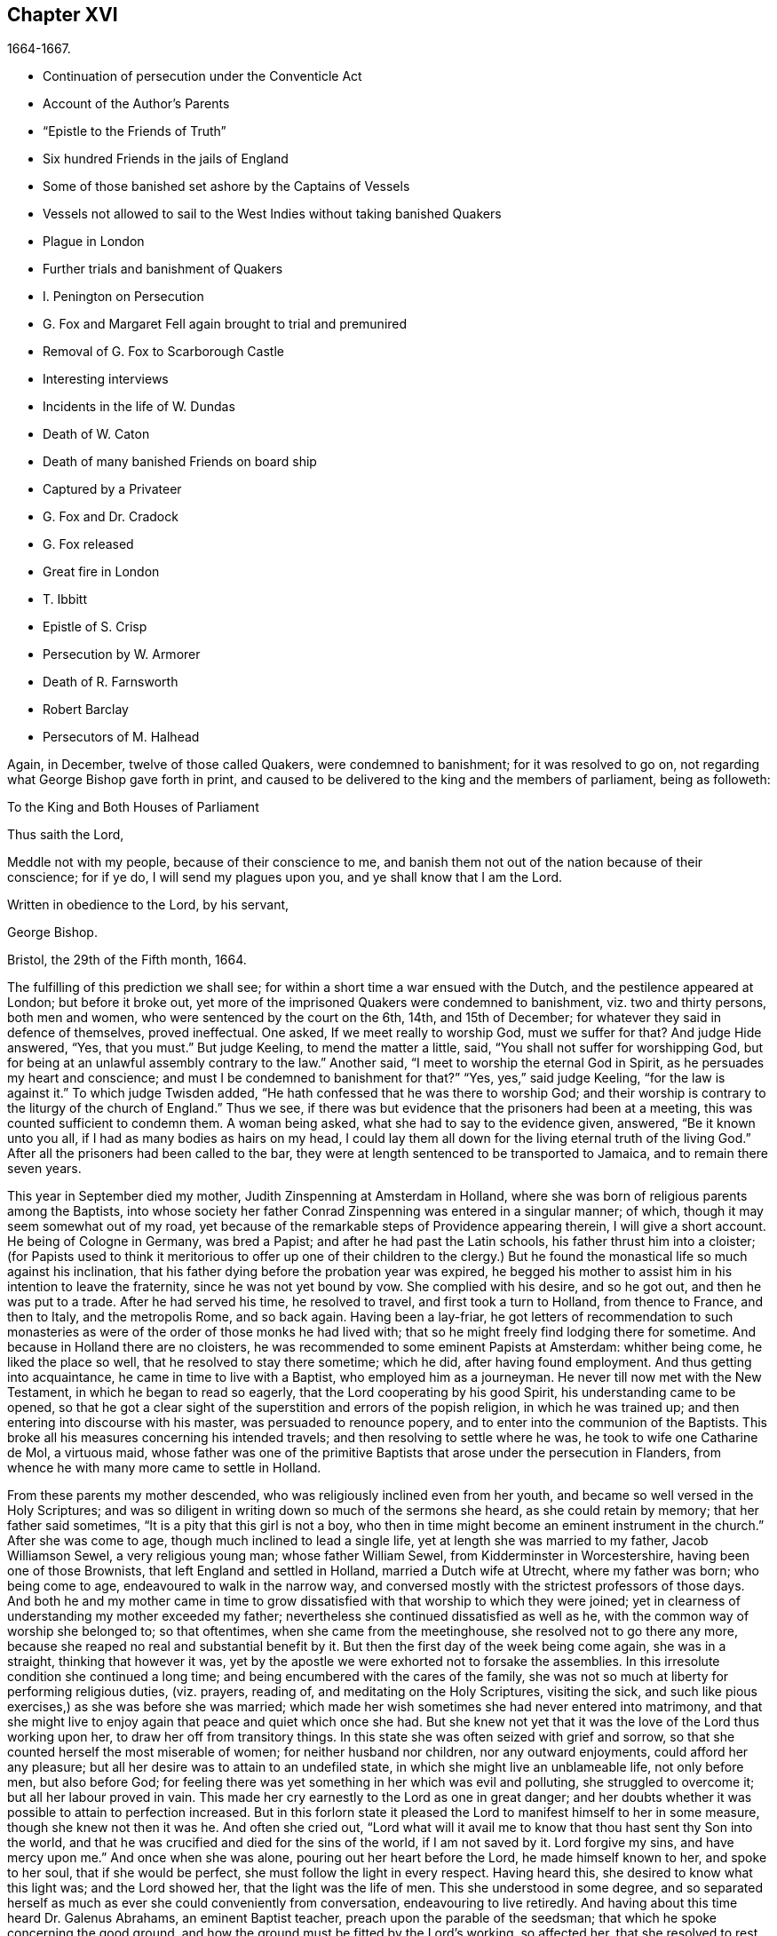 == Chapter XVI

[.section-date]
1664-1667.

[.chapter-synopsis]
* Continuation of persecution under the Conventicle Act
* Account of the Author`'s Parents
* "`Epistle to the Friends of Truth`"
* Six hundred Friends in the jails of England
* Some of those banished set ashore by the Captains of Vessels
* Vessels not allowed to sail to the West Indies without taking banished Quakers
* Plague in London
* Further trials and banishment of Quakers
* I. Penington on Persecution
* G. Fox and Margaret Fell again brought to trial and premunired
* Removal of G. Fox to Scarborough Castle
* Interesting interviews
* Incidents in the life of W. Dundas
* Death of W. Caton
* Death of many banished Friends on board ship
* Captured by a Privateer
* G. Fox and Dr. Cradock
* G. Fox released
* Great fire in London
* T. Ibbitt
* Epistle of S. Crisp
* Persecution by W. Armorer
* Death of R. Farnsworth
* Robert Barclay
* Persecutors of M. Halhead

Again, in December, twelve of those called Quakers, were condemned to banishment;
for it was resolved to go on, not regarding what George Bishop gave forth in print,
and caused to be delivered to the king and the members of parliament, being as followeth:

[.embedded-content-document.address]
--

[.letter-heading]
To the King and Both Houses of Parliament

[.salutation]
Thus saith the Lord,

Meddle not with my people, because of their conscience to me,
and banish them not out of the nation because of their conscience; for if ye do,
I will send my plagues upon you, and ye shall know that I am the Lord.

[.signed-section-closing]
Written in obedience to the Lord, by his servant,

[.signed-section-signature]
George Bishop.

[.signed-section-context-close]
Bristol, the 29th of the Fifth month, 1664.

--

The fulfilling of this prediction we shall see;
for within a short time a war ensued with the Dutch,
and the pestilence appeared at London; but before it broke out,
yet more of the imprisoned Quakers were condemned to banishment,
viz. two and thirty persons, both men and women,
who were sentenced by the court on the 6th, 14th, and 15th of December;
for whatever they said in defence of themselves, proved ineffectual.
One asked, If we meet really to worship God, must we suffer for that?
And judge Hide answered, "`Yes, that you must.`"
But judge Keeling, to mend the matter a little, said,
"`You shall not suffer for worshipping God,
but for being at an unlawful assembly contrary to the law.`"
Another said, "`I meet to worship the eternal God in Spirit,
as he persuades my heart and conscience;
and must I be condemned to banishment for that?`"
"`Yes, yes,`" said judge Keeling, "`for the law is against it.`"
To which judge Twisden added, "`He hath confessed that he was there to worship God;
and their worship is contrary to the liturgy of the church of England.`"
Thus we see, if there was but evidence that the prisoners had been at a meeting,
this was counted sufficient to condemn them.
A woman being asked, what she had to say to the evidence given, answered,
"`Be it known unto you all, if I had as many bodies as hairs on my head,
I could lay them all down for the living eternal truth of the living God.`"
After all the prisoners had been called to the bar,
they were at length sentenced to be transported to Jamaica,
and to remain there seven years.

This year in September died my mother, Judith Zinspenning at Amsterdam in Holland,
where she was born of religious parents among the Baptists,
into whose society her father Conrad Zinspenning was entered in a singular manner;
of which, though it may seem somewhat out of my road,
yet because of the remarkable steps of Providence appearing therein,
I will give a short account.
He being of Cologne in Germany, was bred a Papist;
and after he had past the Latin schools, his father thrust him into a cloister;
(for Papists used to think it meritorious to offer up one of their children to
the clergy.) But he found the monastical life so much against his inclination,
that his father dying before the probation year was expired,
he begged his mother to assist him in his intention to leave the fraternity,
since he was not yet bound by vow.
She complied with his desire, and so he got out, and then he was put to a trade.
After he had served his time, he resolved to travel, and first took a turn to Holland,
from thence to France, and then to Italy, and the metropolis Rome, and so back again.
Having been a lay-friar,
he got letters of recommendation to such monasteries as
were of the order of those monks he had lived with;
that so he might freely find lodging there for sometime.
And because in Holland there are no cloisters,
he was recommended to some eminent Papists at Amsterdam: whither being come,
he liked the place so well, that he resolved to stay there sometime; which he did,
after having found employment.
And thus getting into acquaintance, he came in time to live with a Baptist,
who employed him as a journeyman.
He never till now met with the New Testament, in which he began to read so eagerly,
that the Lord cooperating by his good Spirit, his understanding came to be opened,
so that he got a clear sight of the superstition and errors of the popish religion,
in which he was trained up; and then entering into discourse with his master,
was persuaded to renounce popery, and to enter into the communion of the Baptists.
This broke all his measures concerning his intended travels;
and then resolving to settle where he was, he took to wife one Catharine de Mol,
a virtuous maid,
whose father was one of the primitive Baptists that arose under the persecution in Flanders,
from whence he with many more came to settle in Holland.

From these parents my mother descended, who was religiously inclined even from her youth,
and became so well versed in the Holy Scriptures;
and was so diligent in writing down so much of the sermons she heard,
as she could retain by memory; that her father said sometimes,
"`It is a pity that this girl is not a boy,
who then in time might become an eminent instrument in the church.`"
After she was come to age, though much inclined to lead a single life,
yet at length she was married to my father, Jacob Williamson Sewel,
a very religious young man; whose father William Sewel,
from Kidderminster in Worcestershire, having been one of those Brownists,
that left England and settled in Holland, married a Dutch wife at Utrecht,
where my father was born; who being come to age, endeavoured to walk in the narrow way,
and conversed mostly with the strictest professors of those days.
And both he and my mother came in time to grow dissatisfied
with that worship to which they were joined;
yet in clearness of understanding my mother exceeded my father;
nevertheless she continued dissatisfied as well as he,
with the common way of worship she belonged to; so that oftentimes,
when she came from the meetinghouse, she resolved not to go there any more,
because she reaped no real and substantial benefit by it.
But then the first day of the week being come again, she was in a straight,
thinking that however it was,
yet by the apostle we were exhorted not to forsake the assemblies.
In this irresolute condition she continued a long time;
and being encumbered with the cares of the family,
she was not so much at liberty for performing religious duties, (viz. prayers,
reading of, and meditating on the Holy Scriptures, visiting the sick,
and such like pious exercises,) as she was before she was married;
which made her wish sometimes she had never entered into matrimony,
and that she might live to enjoy again that peace and quiet which once she had.
But she knew not yet that it was the love of the Lord thus working upon her,
to draw her off from transitory things.
In this state she was often seized with grief and sorrow,
so that she counted herself the most miserable of women;
for neither husband nor children, nor any outward enjoyments,
could afford her any pleasure; but all her desire was to attain to an undefiled state,
in which she might live an unblameable life, not only before men, but also before God;
for feeling there was yet something in her which was evil and polluting,
she struggled to overcome it; but all her labour proved in vain.
This made her cry earnestly to the Lord as one in great danger;
and her doubts whether it was possible to attain to perfection increased.
But in this forlorn state it pleased the Lord to manifest himself to her in some measure,
though she knew not then it was he.
And often she cried out,
"`Lord what will it avail me to know that thou hast sent thy Son into the world,
and that he was crucified and died for the sins of the world, if I am not saved by it.
Lord forgive my sins, and have mercy upon me.`"
And once when she was alone, pouring out her heart before the Lord,
he made himself known to her, and spoke to her soul, that if she would be perfect,
she must follow the light in every respect.
Having heard this, she desired to know what this light was; and the Lord showed her,
that the light was the life of men.
This she understood in some degree,
and so separated herself as much as ever she could conveniently from conversation,
endeavouring to live retiredly.
And having about this time heard Dr. Galenus Abrahams, an eminent Baptist teacher,
preach upon the parable of the seedsman; that which he spoke concerning the good ground,
and how the ground must be fitted by the Lord`'s working, so affected her,
that she resolved to rest from all her own labour;
and so she left frequenting the Baptists`' assemblies any more.

In this retired state she continued a good while,
and at length came to hear William Ames preach;
and he declaring the light of Christ as the true teacher,
this agreed with what had already been told her inwardly
by the immediate manifestations of the Lord to her.
And thus she came fully to be convinced that this
was the truth she had so long desired to know.
Now she saw that it was her duty to give up all, and to keep nothing back:
for she had already seen, that if she would be Christ`'s disciple, she must forsake all,
even her own self.
But a fear of the cross was no small impediment to her; yet now she gave up to obedience;
and saw that her former performances had been defective;
and now all came into remembrance.
This caused sorrow; but she prayed to the Lord both night and day,
and then he manifested his power by which she was led out of the darkness and bondage,
wherein she had been held captive; and her supplication was to the Lord,
that it might not be with her as formerly, to wit, sometimes great zeal,
and then coldness again; but that she might continue in fervency of spirit.
After a long time of mourning the Lord manifested his kindness to her,
by which she came to be quickened and refreshed;
and by the judgments of the Lord all was narrowly searched out,
so that nothing could be hid;
and a separation was made between the precious and the vile, and death passed over all.
But thus to part with all her own wisdom, and forsake her great attainments,
was no small cross: yet she became willing to hear it,
although many violent tempests rose to draw her off, if possible,
from closely adhering to the beloved of her soul; yet she was not forward in imitation:
for my father, who when he was convinced of the truth preached by W. Ames and W. Caton,
soon left off the common way of salutation,
would sometimes persuade her by arguments to do so too; but she told him,
if the leaving off of that custom was a thing the Lord required,
she believed he would show it her in his own time,
because she was given up to follow his requirings.
And so the Lord did in due time; and she continuing zealously faithful,
he was pleased after my father`'s death to give her a public testimony,
and she became eminently gifted:
for her natural abilities surpassing the ordinary qualifications of her sex,
and becoming sanctified by the Spirit of the Lord, could not but produce good effects;
and she came to be much visited and sought to by professors;
and the Fifth monarchy-men applauded her because of her pathetical admonitions.
But she was above flattery, and trampled upon it.
Nay, she was so well esteemed, that I remember,
having some movings to visit the collegians in their meeting,
after one of them had left off speaking, she stood up, and said,
that she had something upon her mind to speak to them by way of exhortation.
But knowing that they suffered not women to speak amongst them,
she was not willing bluntly to intrude herself; but desired their leave,
which they readily granted, and one of their chief speakers said to her, "`It is true,
friend, we do not allow women to speak in the church; yet we hear that respect to you,
that we give you the liberty of speaking.`"
And then she cleared herself, having formerly been a frequenter of that assembly.
And when she had done speaking, I do not remember she was contradicted by any;
but one of their speakers concluded the meeting with a prayer.

Before that time she wrote and published a small book to those of her former society,
which she called [.book-title]#A Serious Reproof of the Flemish Baptists:#
in which she dealt very plainly with them; and showed how they were apostatized.
She wrote also some other treatises, extant in print;
and was much beloved and well esteemed by English friends,
as appears by several letters written to her from England, and yet extant.
Those of her own nation often resorted to her for instruction,
she being so well exercised in the way of the Lord,
that she was able to speak a word in season to various conditions.
Many times she visited the meetings at Alkmaar, Haarlem and Rotterdam;
and was often invited by her friends to come and edify them with her gift.
She wrote also many letters for edification and admonition to particular persons,
and some epistles also to the church.
But it pleased the Lord to take her early to himself.
When she fell sick, she soon had a sense that she was not like to recover,
and therefore spoke much to me in private,
and acquainted me with several things touching myself,
and relating to her outward estate.
And the night before she departed, she called me to her bedside,
and exhorted me very fervently to depart from evil, and to fear the Lord:
which by the mercy of God in time, made very deep impressions on my mind;
so that still I find reason to bless the name of the Lord for having
been pleased that I was the son of such an excellent mother:
who early in the morning when she felt death approaching, called me up out of my bed,
and sent me to her brother, and to W. Caton, to come and see her;
and I had hardly been returned a quarter of an hour before she departed this life,
and slept in peace, to my great grief then; though afterwards,
when I came to years of discerning,
I saw reason to believe that it was not without a
singular providence that the Lord had taken her away:
for one had long continued to be an importunate suitor to her,
who in time lost his integrity.
To give a small instance of her true zeal for God,
I will insert here the following epistle she wrote to her friends,
to stir up the pure mind in them.

[.embedded-content-document.epistle]
--

[.letter-heading]
An Epistle to the Friends of Truth

Grace and peace be multiplied among you, my dearly and much beloved friends,
you that have received a blessing from God the heavenly Father in Christ Jesus,
the Lord of glory; who by his unspeakable love, and his unchangeable light,
hath drawn you off from the imaginary worships,
and brought you in measure to know him who was from the beginning.
Dear friends, keep in the light by which ye are enlightened, and in the knowledge of God,
which every one hath received for himself; watching against the seducings of Satan;
that your eyes may be kept open, lest deceit should prevail in any of you,
by which truth might lose its splendour, and the brightness of the Lord become darkened.

I write these things to you in true love, and though but young,
yet as one that takes care for you;
for the Lord knows how often ye are in my remembrance; desiring for you,
that ye may not only know the truth,
but that ye may be found to be living witnesses of it: for I,
knowing the preciousness of it,
cannot but desire that others may also participate of the same; labour, therefore,
for it, my friends, that so, when the Lord comes and calls to an account,
every one may be found faithful according to what he hath received:
for this is the talent which the Lord hath given, viz. the knowledge of him who is true,
and who rewardeth every one according to his deeds:
but the negligent and slothful servant said that his Lord was an hard man,
and that he gathered where he had not strewed, and this was his condemnation:
for the Lord said, "`Thou knewest that I was an austere man;
wherefore then gavest not thou my money into the bank,
that at my coming I might have required mine own with usury?`"
Mind these things, my beloved friends, ye that have an ear to hear,
and dig after this parable in yourselves; for we all have received talents, some more,
and others less.
Let therefore every one be faithful to the Lord, according to what he hath received;
for truly some of you, I believe, have received five talents.
Let it but be duly considered and seen in the light of the Lord,
what knowledge ye have had of the eternal God beyond many,
even when ye were yet in darkness: how often hath the Lord appeared,
and clearly made manifest himself?
And how abundantly hath he made it known in the heart,
that he it was who was worthy to be feared and served?
Certainly that is a great and weighty talent, and therefore the Lord may say justly,
what could I have done more to my vineyard?
O my friends, besides all this,
he hath caused his eternal light to shine into our hearts,
whereby we have seen the corrupted ways of the world, and paths leading to death.
This, I say, the Lord hath showed us by his eternal light:
glory and praises be given to our God forever.

Dear friends, go on in that in which ye have begun; for I can hear witness for the Lord,
that his love hath been abundantly shed abroad upon us, without respect of persons:
because those that fear him, and work righteousness, are acceptable to him;
and he makes his truth manifest among us,
and causeth his peace and mercy to rest upon us.
It is true, that Satan doth not rest to scatter this,
and to sow doubts and unbelief in our hearts; but we keeping close to the Lord,
are preserved from his snares;
and happy is he who hath found a place where he is freed from tempests:
but before this place be found, there are many hidden rocks that may be struck on,
not unknown to me.
And therefore I have true compassion on those who are not past them all yet;
for shipwreck may easily be suffered on any of these.

Yet in all this danger there is something on which we may rely safely,
and to which we may trust, being as a beacon, viz. the light shining into our hearts,
though it be sometimes but as a spark, and so small, in regard of the manifold seducings,
that it can hardly be discerned.
Here then is no small grief and anguish; here all the mercies of the Lord,
which formerly we enjoyed abundantly, are called in question, or doubted of;
here is danger, and yet certainty; for by not sinning, the beacon is minded,
and by relying on a true hope to be saved, we are preserved in the tempest.
I write these things for the information of those that are
travelling towards a city that hath a foundation,
and whose builder and maker is God; for to such my love is extended,
and my desire to the Lord for them is, that they may be kept by his power,
to remain standing at his coming.

Dear friends, keep your meetings in the fear of the Lord,
and have a care that your minds are not drawn out to hear words outwardly;
but stand in the cross to that which desireth refreshment from without:
and when at any time ye feel but little refreshment,
let it not enter into your hearts that the Lord is not mindful of you;
but centre down into yourselves, in the pure light, and stand still therein:
then it may be ye will find the cause why the presence
of the Lord is departed from you for some time;
and ye putting away the cause, shall enjoy the Lord again to your comfort.

May God Almighty preserve you all by his power,
lest any strife or discord be found among you; and may you grow up in love,
and thereby be obliged to hear each other`'s burdens;
and let no transitory things cumber your hearts, but be resigned to the Lord;
for that to which we are called, is not to be compared to that which is transitory,
or perishing; since it is a treasure that is everlasting, and to which the world,
and all that is in it, is but as dung;
because the most glorious part of it is but vanity of vanities.
O, my friends,
let none be stopped by that which is an impediment to entering into the kingdom of heaven;
but strive all to enter the narrow gate; and search every one of you your own hearts,
with the light ye are enlightened with, which shall manifest your own states to you;
and keeping there, it shall multiply your peace,
and every one shall find therein his own teacher,
as those have experienced who sought the Lord with all their heart.
Now the God of all mercies, who alone is immortal, keep you and us altogether to the end;
that so in these dangerous times we may remain standing, to the glory of his great name.
O friends, keep out craftiness,
and enter not readily into discourse with those that are out of the truth;
for they speak in their own wills, and are crafty, and, knowing no bridle to their mind,
it produceth that by which the simple and innocent are caught; but stand ye rather,
and keep in that wherein ye see their subtlety; for then,
though ye may not have a word to apologize for yourselves, yet ye shall be above them.

This is written from me, a young plant, in love to you,
according to the gift received from the Lord.
My salutation is to you all in the light of truth.

[.signed-section-signature]
Judith Zinspenning.

--

In the year 1664 came forth a small book in print, to the king,
and both houses of parliament, wherein were set forth,
not only the violent persecution almost over all England, with the names of persons,
places, and cases, which indeed were woful, and some bloody; but it was also represented,
that there were at that time in prison above six hundred of those called Quakers,
merely for religion`'s sake.

In the month called January, in the year 1664-5, thirty-six of that persuasion,
among which were eight women, were condemned to be transported to Jamaica.
The jury not being so forward to declare the prisoners guilty as the court desired,
were persuaded however by the threatenings of judge Keeling, the recorder Wild,
and the boisterous Richard Brown, to do what was demanded of them.

On the 18th and 22nd of the next month,
thirty-four of the said people were sentenced to be carried to Jamaica,
and five to Bridewell.
The manner of their trial I pass by with silence, to avoid prolixity.
Those that were tried on the 18th were sentenced by judge Wharton;
and those on the 22nd by judge Windham, who said to Anne Blow, who declared,
that the fear of the Lord being upon her heart,
she durst not conform to any thing that was unrighteous, "`Anne Blow,
I would show you as much favour as the court will allow you,
if you will say that you will go no more to that seditious meeting,`" meaning the Bull-and-Mouth.
To which she answered,
"`Wouldest thou have me sin against that of God in my own conscience?
if I were set at liberty to day, if the Lord required it of me,
I should go to the Bull-and-Mouth tomorrow.`"

Concerning one John Gibson, the said judge spoke to the jury in this manner: "`Gentlemen,
although it is true, as this Gibson saith,
that it cannot be proved that they were doing any evil at the Bull-and-Mouth;
yet it was an offence for them to be met there,
because in process of time there might be evil done in such meetings:
therefore this law was made to prevent them.`"
By this we may see with what specious colours the persecutors cloaked their actions.
I find among my papers, a letter of John Furly, and Walter Miers,
(both of whom I knew well,) mentioning, that some of the jury,
for refusing to give such a verdict as was required of them, were fined in great sums,
and put into prison, there to remain till they should pay the fine.

Having now said thus much of sentencing, it grows time to speak of the execution thereof.

Some of the persons ordered for banishment, fell sick, and died in prison;
some became apostates, and some were redeemed by their relations that were not Quakers;
but yet a considerable number was, though with great pains, brought on ship-board,
to be transported to the West Indies.
We have seen already how those that were sentenced at Hertford,
by judge Orlando Bridgman, having been put ashore by the master of the ship, returned.
And it was not long after, that three of their friends,
being on board the ship the Many-fortune of Bristol,
were also set on shore with a certificate from the master of the ship,
signed by him and seven of his men, wherein they complained of their adversity, and said,
that God had said as it were in their hearts.
"`Accursed be the man that separates husband and wife;
and he who oppresseth the people of God, many plagues will come upon him.`"

But the first of those called Quakers, who really tasted banishment, were Edward Brush,
and James Harding, who were banished, not only out of London,
where they as citizens had as much right to live as the chiefest magistrates,
but also out of their native country, contrary to the right of a free-born Englishman:
these, with one Robert Hays, were on the 24th of the month called March,
early in the morning fetched from Newgate in London, and brought to Blackfriars`' stairs,
where they were put into a boat, and so carried down to Gravesend,
and there had on board a ship.
Hardly any warning had been given to these prisoners; and Robert Hays being sickly,
had taken some physic, which had not done working;
and since it was very cold that morning,
and he had got nothing to eat before he came to Gravesend,
he was seized in the ship with so severe sickness, that he died of it,
and then his corpse was carried to London, and there buried.
The other two were carried to Jamaica, where, by the providence of God,
in time it fared well with them, and Edward Brush lived to return into England.
It was remarkable, that not long after these persons were banished,
the pestilence broke out at London,
first of all in the house of a meal-man in Bearbinder lane,
next door to the house where the said Edward lived,
which by some was thought worthy of being taken notice of;
since that house was the first which was shut because of the sickness.

With the other prisoners they had more trouble and pains,
because no shipmasters could be found that would carry them:
wherefore an embargo was laid on all merchantmen,
with order that none should go down the river without having a pass from the Admiral;
and this they would give to no master going to the West Indies,
unless he made promise to carry some Quakers along
with him to the place to which they were banished.
Whatever any masters spoke against this, intimating that there was a law,
according to which no Englishman might be carried
out of his native country against his mind,
was in vain.
At length by force they got one to serve their turn;
and then seven persons that were sentenced to banishment, were,
on the 18th of the month called April, carried from Newgate to Blackfriars`' stairs,
and so in a boat to Gravesend.
But in the meantime the pestilence increased, and not long after judge Hide,
who had been very active in persecuting, was, with many others,
suddenly taken away out of this life;
for he having been seen in the morning at Westminster in health,
as to outward appearance,
it was told in the afternoon that he was found dead in his chamber;
being thus summoned to appear and give account of his deeds
before a higher court than ever he presided in.

Yet transportation was not come to a stand; first, as hath been said, three persons,
next seven, and on the 16th of the month called May,
eight were carried down the river to Gravesend, and put on ship-board;
but as the number of those that were carried away was heightened,
so also the number of those that died of the pestilence much more increased.
But notwithstanding this scourge from Heaven, transportation continued;
for a master of a ship was found at length, who had said, as was reported,
that he would not stick to transport even his nearest relations.
And so an agreement was made with him,
that he should take between fifty and sixty Quakers into his ship,
and carry them to the West Indies.
Of these eight or ten at a time were brought to the water-side,
and so with boats or barges carried to the ship, which lay at anchor in the Thames,
in Bugbey`'s-hole, a little beyond Greenwich.
Many of these prisoners, among which several women,
not showing themselves ready to climb into the ship,
lest it should seem as if they were instrumental to their transportation,
were hoisted up with the tackle; and the sailors being unwilling to do this work,
and saying, that if they were merchants`' goods,
they should not be unwilling to hoist them in, the officers took hold of the tackle,
and said, "`They are the king`'s goods.`"
This was on the 20th of the month called July, and on the 4th of the next month, when,
according to the bill of mortality, three thousand and forty died in one week,
the rest of the banished prisoners were carried with soldiers to the said ship,
in which now were fifty-five of the banished Quakers, and among these eighteen women.
But something adversely hindered this ship from going away,
and the pestilence also entered into it, which took away many of the prisoners,
and so freed them from banishment.
But though the pestilence grew more hot at London,
and that a war was risen between England and Holland,
yet the fire of persecution continued hot,
and great rejoicings were made when the Dutch were beaten at sea,
and their admiral Obdam was blown up with his ship.
Neither did the persecutors leave off to disturb the meetings of those called Quakers,
and imprison many of them; nay, so hardened and unrelenting were some,
that when at London more than four thousand people died in one week, they said,
that the only means to stop the pestilence, was to send the Quakers out of the land.
But these fainted not, but grew emboldened against violence.
In September some meetings were still disturbed at London,
though the number of the dead in one week was heightened to above seven thousand,
being increased in that time nigh two thousand.
Now such as intended to have met at the Bull-and-Mouth,
were kept out from performing worship there; but yet meeting in the street,
they were not disturbed; for there seemed to be some fear of the common people,
who grew discontented because there was little to be earned by tradesmen;
and the city came to be so emptied,
that grass grew in the streets that used to be most populous,
few people being seen by the way.
Thus the city became as a desert, and the misery was so great,
that it was believed some died for want of attendance.

It was about this time that Samuel Fisher,
who first had been a prisoner in Newgate at London, and afterwards in Southwark,
since the beginning of the year 1663, till now, being about a year and a half,
died piously.

It is reported that the king, in the time of this great mortality, once asked,
whether any Quakers died of the plague?
And having been told, yes, he seemed to slight that sickness, and to conclude,
that then it could not be looked upon as a judgment or plague upon their persecutors.
But certainly his chaplains might well have put him in mind of what Solomon saith,
"`There is one event to the righteous and to the wicked:`" and of this saying of Job,
"`He destroyeth the perfect and the wicked:`" as also that of the prophet,
"`That the righteous is taken away from the evil to come.`"

Now travelling in the country was stopped,
which made some people go with boats along the coast,
and so went ashore where they had a mind.
Thus did Stephen Crisp, who came about this time to York,
where the duke of York was then, with many of the great ones.
About this time Alexander Parker, and George Whitehead came to London,
where they had good service in preaching the truth.

Great fires were now kindled in the streets to purify the contagious air;
but no relief was found by it;
for in the latter end of September there died at
London above eight thousand people in one week,
as I remember to have seen in one of the bills of mortality at that time.
In the meanwhile the ship in which the banished prisoners were, could not go off,
but continued to lie as a gazingstock for those ships that passed by;
for the master was imprisoned for debt.

Now the prediction of George Bishop was fulfilled,
and the plagues of the Lord fell so heavily on the persecutors,
that the eagerness to banish the Quakers, and send them away, began to abate.
The same G. Bishop about Midsummer, wrote from the prison at Bristol,
(where he made account that he also should have been banished,)
a letter to his friends to exhort them to steadfastness,
foretelling them, that if they happened to be banished,
God would give them grace in the eyes of those among whom they should be sent,
if they continued to adhere to him; and that when he should have tried them,
he should bring them again into their native country; and that none should root them out;
but they should be planted and built up there;
and that the Lord should visit their enemies with the sword and pestilence,
and strike them with terror.
This is but a short hint of what he wrote at large.

G+++.+++ Fox, the younger, had also in the year 1661 given forth a little book,
of which some small mention hath been made before, in which he lamented England,
because of the judgments that were coming upon her
inhabitants for their wickedness and persecution;
saying among the rest, that the Lord had spoken in him concerning the inhabitants,
"`The people are too many, the people are too many, I will thin them, I will thin them.`"
Besides that the spirit of the Lord had signified unto him, that an overflowing scourge,
yea even an exceeding great and terrible judgment, was to come upon the land,
and that many in it should fall, and be taken away.
And that this decree of the Lord was so firm,
that though some of the Lord`'s children and prophets
should appear so as to stand in the gap,
yet should not that alter his decree.
This with much more he wrote very plainly; and though he was deceased long ago,
yet this paper was reprinted,
to show the inhabitants how faithfully they had been warned.

What Isaac Penington, being a prisoner,
wrote about this time to the king and parliament, and published in print,
was also very remarkable,
being designed with Christian meekness to dissuade them if possible
from going on with this mischievous work of persecution.
In this paper, containing some queries, among many weighty expressions, I find these also:

[.embedded-content-document.paper]
--

After ye have done all ye can, even made laws as strong as ye can,
and put them in the strictest course of execution ye can,
one night from the Lord may end the controversy,
and show whether we please the Lord in obeying him,
or ye in making laws against us for our fidelity and obedience to him.

As the Lord is able to overturn you, so if ye mistake your work,
misinterpreting the passages of his providence,
and erring in heart concerning the ground of his former displeasure; and so,
through the error of judgment, set yourselves in opposition against him,
replanting the plants which he will not have grow,
and plucking up the plants of his planting; do ye not in this case provoke the Lord,
even to put forth the strength which is in him against you?
We are poor worms.
Alas, if ye had only us to deal with, we should be nothing in your hands!
But if his strength stand behind us, we shall prove a very burdensome stone,
and ye will hardly be able to remove us out of the place wherein God hath set us,
and where he pleaseth to have us disposed of.
And happy were it for you, if instead of persecuting us,
ye yourselves were drawn to wait for the same begettings of God, which we have felt,
out of the earthly nature into his life and nature,
and did learn of him to govern in that; then might ye be established indeed,
and be freed from the danger of those shakings, and overturnings,
which God is hastening upon the earth.

Now, because ye may be apt to think, that I write these things for my own sake,
and the sakes of my friends and companions in the truth of God,
that we might escape the sufferings and severity which we are like to undergo from you,
and not so mainly and chiefly for your sakes,
lest ye should bring the wrath of God and misery upon your souls and bodies;
to prevent this mistake in you, I shall add what followeth.
Indeed this is not the intent of my heart: for I have long expected,
and do still expect this cup of outward affliction and persecution from you,
and my heart is quieted and satisfied therein,
knowing that the Lord will bring glory to his name, and good to us out of it:
but I am sure it is not good for you to afflict us
for that which the Lord requireth of us,
and wherein he accepteth us;
and ye will find it the bitterest work that ever ye went about,
and in the end will wish that the Lord had rather never given you this day of prosperity,
than that he would suffer you thus to make use of it.
Now that ye may more clearly see the temper of my spirit,
and how my heart stands to this thing, I shall a little open unto you,
my faith and hope about it, in these ensuing particulars:

[.numbered-group]
====

[.numbered]
_First,_ I am assured in my heart and soul, that this despised people, called Quakers,
is of the Lord`'s begetting in his own life and nature.
Indeed, had I not seen the power of God in them,
and received from the Lord an unquestionable testimony concerning them,
I had never looked towards them: for they were otherwise very despicable in my eyes.
And this I cannot but testify concerning them,
that I have found the life of God in me owning them,
and that which God hath begotten in my heart, refreshed by the power of life in them:
and none but the Lord knows the beauty and excellency of glory,
which he hath hid under this appearance.

[.numbered]
_Secondly,_ The Lord hath hitherto preserved them against great oppositions,
and is still able to preserve them.
Every power hitherto hath made nothing of overrunning them; yet they have hitherto stood,
by the care and tender mercy of the Lord;
and the several powers which have persecuted them, have fallen one after another.

[.numbered]
_Thirdly,_ I have had experience myself of the Lord`'s goodness and preservation of me,
in my suffering with them for the testimony of his truth,
who made my bonds pleasant to me, and my noisome prison,
(enough to have destroyed my weakly and tenderly
educated nature,) a place of pleasure and delight;
where I was comforted by my God night and day, and filled with prayers for his people,
as also with love to, and prayers for,
those who had been the means of outwardly afflicting me,
and others on the Lord`'s account.

[.numbered]
_Fourthly,_ I have no doubt in my heart that the Lord will deliver us.
The strength of man, the resolution of man is nothing in my eye in compare with the Lord.
Whom the Lord loveth, he can save at his pleasure.
Hath he begun to break our bonds and deliver us, and shall we now distrust him?
Are we in a worse condition than Israel was, when the sea was before them,
the mountains on each side, and the Egyptians behind pursuing them?
He indeed that looketh with man`'s eye, can see no ground of hope,
nor hardly a possibility of deliverance; but, to the eye of faith,
it is now nearer than when God began first to deliver.

[.numbered]
_Fifthly,_ It is the delight of the Lord, and his glory to deliver his people,
when to the eye of sense it seemeth impossible.
Then doth the Lord delight to stretch forth his arm, when none else can help:
and then doth it please him to deal with the enemies of his truth and people,
when they are lifted up above the fear of him,
and are ready to say in their hearts concerning them, they are now in our hands,
who can deliver them?

====

Well, were it not in love to you, and in pity,
in relation to what will certainly befal you, if ye go on in this course,
I could say in the joy of my heart, and in the sense of the good-will of my God to us,
who suffereth these things to come to pass; go on,
try it out with the spirit of the Lord, come forth with your laws, and prison,
and spoiling of our goods, and banishment, and death, if the Lord please,
and see if ye can carry it: for we come not forth against you in our own wills,
or in any enmity against your persons or government,
or in any stubbornness or refractoriness of spirit;
but with the lamb-like nature which the Lord our God hath begotten in us,
which is taught, and enabled by him, both to do his will,
and to suffer for his name-sake.
And if we cannot thus overcome you, even in patience of spirit, and in love to you,
and if the Lord our God please not to appear for us,
we are content to be overcome by you.
So the will of the Lord be done saith my soul.

--

This the author concludes with a postscript,
containing a serious exhortation to forsake evil.
Besides this he gave forth another paper,
wherein he proposed this question to the king and both houses of parliament.

"`Whether laws made by man, in equity,
ought to extend any further than there is power in man to obey.
And if it was not cruel to require obedience in such cases,
wherein the party hath not a capacity in him of obeying.`"
And to explain this a little further, he said, "`In things concerning the worship of God,
wherein a man is limited by God, both what worship he shall perform,
and what worship he shall abstain from,
here he is not left at liberty to obey what laws shall be made by man contrary hereunto.`"
Thus Penington strove by writing to show the persecutors the evil of their doings:
but a fierce party prevailed then:
and the clergy continually blew the fire of persecution; nay,
many presumed the time was now come totally to destroy the Quakers;
and in December twelve more were condemned to transportation.

Concerning those banished that were now in the ship which lay in the Thames,
I will yet leave them there, and take again a view of George Fox,
whom in the foregoing year we left in a hard prison at Lancaster.
In the month called March this year he was brought again to his trial before judge Twisden;
and though judge Turner had given charge at the assize before,
to see no such gross errors were in the indictment as before,
yet in that respect this was not much better than the former,
though the judge examined it himself.
The jury then being called to be sworn, and three officers of the court having deposed,
that the oath had been tendered to him at the last assizes, according to the indictment,
the judge said, it was not done in a corner: and then asked him,
what he had to say to it; and whether he had taken the oath at the last assizes?
George Fox thereupon gave an account of what had been done then, and that he had said,
that the book they gave him to swear on, saith.
"`Swear not at all.`"
And repeating more of what he spoke then, the judge said,
"`I will not dispute with you but in point of law.`"
George Fox offering to speak something to the jury concerning the indictment,
he was stopped by the judge; and then George Fox asked him,
whether the oath was to be tendered to the king`'s subjects only,
or to the subjects of foreign princes?
The judge replied, "`To the subjects of this realm.`"
"`Well,`" said he, "`look to the indictment,
and thou mayest see that the word subject is left out of this indictment also.`"
Several other great errors as to time, etc. he had observed in the indictment,
but no sooner had he spoke concerning the errors, but the judge cried,
"`Take him away jailer, take him away.`"
Then he was hurried away; yet the people thought he should have been called again;
but that was not done.
After he was gone, the judge asked the jury, whether they were agreed?
They said, "`Yes,`" and found for the king against him.
The reason why George Fox was led away so suddenly,
seemed to be that they expected he would have proved
the officers of the court to have sworn falsely,
seeing the day on which the oath had been tendered to him at the assizes before,
was wrong in the indictment; and yet they had sworn,
that on that day he had refused to take the oath.
Before George Fox was brought before the judge,
he had passed sentence of _premunire_ against Margaret Fell,
for having refused to take the oath.
And though this sentence had not been passed against George Fox,
yet he was recorded as a premunired person;
though it had not been asked him what he had to say
why sentence should not be pronounced against him.
And thus he continued prisoner in Lancaster castle.

Whilst he was there, though weak of body, he wrote several papers;
but the neighbouring justices laboured much to get
him removed from thence to some remote place;
for it was pretty well known among the people,
how the court at the assizes had dealt with him.
So about six weeks after,
they got an order from the king and council to remove him from Lancaster;
and they received also a letter from the earl of Anglesey, wherein it was written,
that if these things which he was charged with, were found true against him,
he deserved no clemency or mercy: and yet the greatest matter they had against him,
was his refusal of the oath.
His persecutors now having prepared for his removal, the under sheriff,
and the head sheriff`'s men, with some bailiffs, came and fetched him out of the castle,
when he was so weak, by lying in that cold, wet, and smoky prison,
that he could hardly go or stand.
So they brought him down into the jailer`'s house where justice William Kirby,
and several others were.
They called for wine to give him, but he well knowing their malice against him,
told them, he would have none of their wine.
Then they cried, "`Bring out the horses.`"
G+++.+++ Fox therefore desired, that if they intended to remove him,
they would first show him their order, or a copy of it.
But they would not show him any but their swords.
He then told them, there was no sentence passed upon him, neither was he premunired,
that he knew of; and therefore he was not made the king`'s prisoner,
but was the sheriff`'s:
for they and all the country knew that he was not fully heard at the last assizes,
nor suffered to show the errors that were in the indictment,
which were sufficient to quash it.
And that they all knew there was no sentence of premunire passed upon him;
and therefore he not being the king`'s prisoner, but the sheriff`'s,
desired to see their order.
But instead of showing him their order, they hauled him out,
and lifted him upon one of the sheriff`'s horses; for he was so very weak,
that he was hardly able to sit on horseback.
Riding thus along the street, he was much gazed upon by the people,
and had great reason to say, that he received neither Christianity, civility,
nor humanity, for how ill and weak soever he was,
yet they hurried him away about fourteen miles to Bentham in Yorkshire;
and so wicked was the jailer, one Hunter, a young fellow,
that he lashed the horse on which G. Fox rode, with his whip, to make him skip and leap,
insomuch that he had much ado to sit him; and then would this wanton fellow come,
and looking him in the face, say, "`How do you Mr. Fox?`"
To which he answered, it was not civil in him to do so.
Yet this malicious fellow seemed little to regard it;
but he had not long time to delight in this kind of insolence;
for soon after he was cut off by death.

G+++.+++ Fox being come to Bentham, was met by a marshal and several troopers,
and many of the gentry, besides abundance of people, come thither to stare at him.
Being entered the house, and very much tired,
he desired they would let him lie down on a bed, which the soldiers permitted;
and the marshal, to whom he was delivered, set a guard upon him.
After having stayed there a while, they pressed horses,
and sending for the bailiff and the constables, they had him to Giggleswick that night.
And there they raised the constables, who sat drinking all night in the room by him,
so that he could get but little rest.
The next day coming to a market town, several of his friends came to see him,
and at night he asked the soldiers, whither they intended to carry him?
To which some said, beyond sea, and others to Tinmouth Castle.
And there was a fear amongst them, lest some should rescue him;
but there was not the least reason for it.
The next night he was brought to York, where the marshal put him into a great chamber,
where many of the troopers then came to him.
He then speaking something by way of exhortation to the soldiers,
many of them were very loving to him.
A while after the lord Frecheville, who commanded those horse, came to him,
and was civil and loving, and G. Fox gave him an account of his imprisonment.

After a stay of two days at York,
the marshal and five soldiers were sent to convey him to Scarborough Castle:
these behaved themselves civilly to him.
On the way they baited at Malton, and permitted his friends to see him.
Afterwards being come to Scarborough, they brought him to an inn,
and gave notice of it to the governor, who sent six soldiers to guard him that night.
The next day they had him into the castle, and there put him into a room,
with a sentinel to watch him.
Out of this room they soon brought him into another, which was so open,
that the rain came in, and it smoked exceedingly; which was very offensive to him.
One day the governor, sir John Crosland, came into the castle with one sir Francis Cob.
G+++.+++ Fox desired the governor to come into his room, and see how it was, and so they did:
and G. Fox having got a little fire made in the room, it was so filled with smoke,
that they could hardly find the way out again.
And he being a Papist, G. Fox told him,
that was his purgatory which they had put him into.
For it plainly appeared that there was an intent to vex and distress him:
for after he had been at the charge of laying out about fifty shillings,
to keep out the rain, and somewhat to ease the smoke, they put him into a worse room,
which had neither chimney nor fire-hearth; and lying much open toward the sea-side,
the wind so drove in the rain, that the water not only ran about the room,
but also came upon his bed.
And he having no fire to dry his clothes when they were wet,
his body was so benumbed with cold, and his fingers swelled to that degree,
that one grew as big as two.
And so malicious were his persecutors,
that they would hardly suffer any of his friends to come at him, nay,
not so much as to bring him a little food;
so that he was forced to hire somebody to bring him necessaries.
Thus he spent about a quarter of a year,
and afterwards being put into a room where a fire could be made,
he hired a soldier to fetch him what he wanted.
He then ate almost nothing but bread, and of this so little,
that a threepenny loaf commonly served him three weeks: and most of his drink was water,
that had wormwood steeped in it; and once when the weather was very sharp,
and he had taken a great cold, he got some elecampane beer.

Now, though he desired his friends and acquaintances might be suffered to come to him,
yet this was refused; but some others were admitted to come and gaze upon him,
especially Papists, of whom a great company once being come, they affirmed,
that the pope was infallible, and had been so ever since St. Peter`'s time.
But G. Fox denied this, and alleged from history, that Marcellinus,
one of the bishops of Rome, denied the faith, and sacrificed to idols;
and therefore was not infallible.
And he said also, "`If the Papists were in the infallible spirit,
they would not maintain their religion by jails, swords, gallows, fires, racks,
and tortures, etc. nor want such means to hold it up by:
for if they were in the infallible spirit, they would preserve men`'s lives,
and use none but spiritual weapons about religion.`"
He also told them how a certain woman that had been a Papist,
but afterwards entered into the society of those called Quakers,
having a taylor at work at her house,
and speaking to him concerning the falseness of the popish religion,
was threatened to have been stabbed by him, for which end he drew his knife at her:
since it was the woman said, the principle of the Papists,
if any turn from their religion to kill them if they can.
This story he told the Papists, and they did not deny this to be their principle,
but asked, if he would declare this abroad.
And he said, "`Yes, such things ought to be declared abroad,
that it may be known how contrary your religion is to true Christianity.`"
Whereupon they went away in a rage.
Some time after another Papist came to discourse with him, and said,
that all the patriarchs were in hell, from the creation till Christ came;
and that when he suffered he went into hell, and the devil said to him,
"`What comest thou hither for; to break open our strong holds?`"
And Christ said, "`To fetch them all out.`"
And so, he said, Christ was three days and three nights in hell, to bring them all out.
On which G. Fox said to him that was false; for Christ said to the thief,
"`This day thou shalt be with me in paradise.`"
He also said, that Enoch and Elijah were translated into heaven;
and that Abraham also was in heaven, since the Scripture saith,
that Lazarus was in his bosom.
And Moses and Elias were with Christ upon the mount, before he suffered.
With these instances he stopped his adversary`'s mouth, and put him to a nonplus.

Another time there came to him a great physician, called Dr. Witty,
being accompanied with the lord Falconbridge, the governor of Tinmouth Castle,
and several knights.
G+++.+++ Fox being called to them, this doctor undertook to discourse with him, and asked,
what he was in prison for?
G+++.+++ Fox told him, because he would not disobey the command of Christ, and swear.
To which the doctor said, he ought to swear his allegiance to the king.
Now G. Fox knowing him to be a great Presbyterian, asked him,
whether he had not sworn against the king and the house of lords,
and taken the Scotch covenant; and whether he had not since sworn to the king.
The doctor having no ready answer to this, G. Fox asked him,
what then was his swearing good for: telling him further,
"`My allegiance doth not consist in swearing, but in truth and faithfulness.`"
After some further discourse, G. Fox was led away to his prison again;
and afterwards the doctor boasted, that he had conquered G. Fox; which he having heard,
told the governor, it was a small boast in him to say he had conquered a bondman.

A while after, this doctor came again, having many great persons with him,
and he affirmed before them all,
that Christ had not enlightened every man that cometh into the world;
that the grace of God, which brought salvation, had not appeared unto all men;
and that Christ had not died for all men.
G+++.+++ Fox asked him, what sort of men those were, which Christ had not enlightened;
and whom his grace had not appeared unto.
To which the doctor answered, "`Christ did not die for adulterers, and idolators,
and wicked men.`"
Then G. Fox asked him, whether adulterers and wicked men were not sinners; and he said,
"`Yes.`"
Which made G. Fox say, "`And did not Christ die for sinners?
Did he not come to call sinners to repentance?`"
"`Yes,`" said the doctor.
"`Then,`" replied G. Fox, "`thou hast stopped thy own mouth.`"
And so he proved, that the grace of God had appeared to all men,
though some turned it into wantonness, and walked despitefully against it;
and that Christ had enlightened all men, though some hated the light.
Several of those that were present confessed it was true;
but the doctor went away in a rage, and came no more to him.

Another time the governor came to him, with two or three parliament-men,
and they asked him, whether he owned ministers and bishops; to which he said, "`Yes,
such as Christ sent forth; such as had freely received, and would freely give;
and such as were qualified, and were in the same power and spirit that they were in,
in the apostles`' days.
But such bishops and teachers as yours are,
that will go no further than they have a great benefice, I do not own;
for they are not like the apostles: for Christ saith to his ministers,
'`Go ye into all nations and preach the gospel.`' But ye parliament-men,
that keep your priests and bishops in such great fat benefices, ye have spoiled them all:
for do you think they will go into all nations to preach,
or will go any further than they have great fat benefices?
Judge yourselves, whether they will or no.`"
To this they could say little, and whatever was objected to G. Fox,
he always had an answer in readiness; and because sometimes it was simple and plain,
his enemies from thence took occasion to say, that he was a fool.
But whatever such said, it is certain that he had a good understanding,
though he was not educated in human learning.
This I know by my own experience, for I have had familiar conversation with him.

In this his prison he was much visited, even by people of note.
General Fairfax`'s widow came once to him with a great company,
one of which was a priest, who began to quarrel with him, because speaking to one person,
he said _thou_ and _thee,_ and not _you;_ and those that spoke so, the priest said,
he counted but fools.
Which made G. Fox ask him, whether they, that translated the Scriptures,
and that made the grammar and accidence, were fools;
seeing they translated the Scriptures so, and made the grammar so, thou to one,
and you to more than one.
With these and other reasons he soon silenced the priest;
and several of the company acknowledged the truth he declared to them,
and were loving to him; and some of them would have given him money,
but he would not receive it.

Whilst I leave him yet prisoner, I will go to other matters,
and relate the remarkable case of one William Dundas,
who being a man of some repute in Scotland,
came over to the communion of those called Quakers, in a singular manner.
He was a man of a strict life,
and observed the ecclesiastical institutions there
as diligently as any of the most precise;
but in time he saw, that bodily exercise profited little,
and that it was true godliness which the Lord required from man.
In this state, becoming more circumspect than he was accustomed to be,
he did not frequent the public assemblies so much as formerly.
But this was soon taken notice of, and being asked the reason why, he said,
that there was a thing beyond that, which he looked for.
But it was told him, this was a dangerous principle.
To which Dundas replied, that he was not to receive the law from the mouth of man.
Then the minister, so called, said to him, that he tempted God.
To which Dundas returned, that God could not be tempted to evil.
Now that which made him more averse to the priests of that nation,
was to see their domineering pride: and how they forced some that were not one with them,
in their principles, to comply with their institutions,
sprinkling the children of parents even without their consent.
Add to this, their going from one benefice to another,
being always ready to go over from a small church to a great one,
under pretence of more service for the church; whereas it plainly appeared,
that selfish interest generally was the main cause.
This behaviour of the clergy, and their rigid persecution,
if any deviated a little from the church ceremonies and the common form,
turned Dundas`'s affection from them.
An instance of this rigidness was, that one Wood,
who had some charge in the custom-house of Leith,
and approved in some respect the doctrine of those called Quakers, had said,
that Christ was the word, and that the letter was not the word.
For this he was cited before the ecclesiastical assembly of Lothian,
where Dundas was present; and Wood so well defended his saying,
that none were able to overthrow his arguments; chiefly drawn from these words of John,
"`That the word was made flesh, and dwelt among us.`"
Wood continuing to maintain his assertion,
they began to threaten him with excommunication,
and would not allow him so much time as to give his answer to the next assembly.
Excommunication there was such a penalty,
that people under it were very much deprived of conversation with men.
The fear of this made Wood comply in a little time;
and meeting Dundas about three months after in the street at Edinburgh, he told him,
that he had been forced to bow to the assembly against his light:
for if he had been excommunicated, he had lost his livelihood.
Thus Wood bowed through human fear, but he hardly outlived this two years.

In the meanwhile the priests became more and more jealous of Dundas;
for he not having them in such an esteem as they wished,
they said that he would infect the whole nation.
And they did not stick here, but to know with whom he corresponded in England,
they opened, (so great was their power,) his letters at the post-house,
and sometimes kept them: but if they found nothing in them,
by which they could prejudice him, they caused them to be sealed up again,
and delivered to him.
By this base practice, they came to know that one Gawen Lawry, merchant of London,
sent him a box, with about three pounds sterling worth of books.
This box Dundas found afterwards that the priest, John Oswald, had taken away:
and whatever he did, he could not get them again, till the English came into Scotland,
but then many of them were wanting.
Dundas in the meanwhile unwilling to comply with the kirk, was at length excommunicated;
but he was generally so well esteemed, that none seemed to regard that sentence,
so as to keep at a distance from him; which made this act the more contemptible.
Now though Dundas favoured the doctrine of the Quakers,
yet they were such a despised people, that he,
who was a man of some account in the world, could not as yet give up to join with them.

It happened once that he was riding from Edinburgh to his house, in a winter evening,
and hearing a noise of some men as if fighting,
he bade his man ride up in haste to see what it was, which he did, and calling out, said,
that there were two men on horseback, beating another on foot, Dundas riding up to them,
saw the two beating the other man, who said to them, "`What did I say to you,
but bid you fear God?`"
By this Dundas presently perceived that the man thus beaten was a Quaker;
and asking his name, which the other telling, he knew it,
though he did not know the man by sight: and then he fell a beating the two with his rod,
and ordered those that were with him, to carry them to the next prison:
but the said Quaker entreated him to let them go, which he did,
after having asked their names, and dwelling-places.
About a week after,
the said Quaker told a relation of Dundas what kindness he showed him,
and how he had in some manner been saved by him; "`yet,`" said he,
"`I found the same spirit in him that was in the other two men who beat me.`"
Such a saying as this would have offended some men,
but with Dundas it had a contrary effect; for these words so reached him,
that some time after meeting the said Quaker again, he desired,
that as he passed that way, he would make his house his lodging place:
which kind invitation he seemed not unwilling to accept of.
Dundas had now attained so much experience,
that he could discern between the spirits of meekness and rashness;
and sufficiently perceive that the said Quaker, by that which he spoke concerning him,
had not made himself guilty of the latter; but yet he could not bow so low,
as to join in society with the Quakers,
though secretly he endeavoured more and more to live up to their doctrine;
and therein he enjoyed more peace in his heart than formerly.

But his outward condition in the world not being very forward, he went into France,
and settled at Dieppe.
Whilst he dwelt there, a certain woman out of England, came thither with her maid,
and spread in the town some books of George Fox and William Dewsbury,
translated into French; and she herself having written some papers,
got them turned into French by Dundas, and so distributed them.
But the message she chiefly came for, she hid from him, and that not without reason;
for what she acted there, was so singular, that if it had been known before,
it is probable she would not have been able to perform it.
Though I do not find what her intent was in the thing, yet it seems likely to me,
that she, not knowing the language there spoken,
would by a sign testify against their apparel and dress, and that on this wise:
on the First-day of the week she came to the meetinghouse of the Protestants there,
where some thousands of people were met: and,
having set herself in the most conspicuous place, just over against him that preached,
before the service was finished, she stood up, with the maid that was with her,
who taking off a mantle and hood she was covered with, she appeared clothed in sackcloth,
and her hair hanging down, sprinkled with ashes:
thus she turned herself round several times, that all the people might see her.
This sight struck both preacher and auditory with no small consternation;
and the preacher`'s wife afterwards telling somebody how this sight had affected her,
said, "`This is of deeper reach than I can comprehend.`"
The said women having stood thus awhile, fell both down upon their knees, and prayed,
and then went out of the meeting, many following them, and distributed some books.
Then they came to their lodging, which was in a Scotchman`'s house;
but he refusing them entrance, they came to Dundas`'s lodging,
who knew nothing of all this.
They therefore told him, that the work they came for in that nation, was now done;
and he asking what they had done, they told him,
and signified that they wanted lodging till they went away.
Then he went abroad to see if he could find lodging for them, but in vain;
he then offered them his bed, being willing to shift for himself somewhere else,
but they refused to accept of his offer;
and his landlady not being willing to let them sit up that night in any of her rooms,
they were fain to stay that night in an outhouse.

Now this business had made such a stir in the town,
that one of the king`'s officers coming the next day to Dundas, told him,
that he had transgressed the laws of the nation,
by receiving persons of another religion to his lodging:
for the king tolerated only two religions, viz. Papists and Protestants.
To this Dundas said, that he had not transgressed the law of hospitality,
and he had been forced to do so, since he could not let them lie in the street,
where they would have been in danger of their lives by the rude multitude.
Then the women were taken away, and sent to prison;
and they not being provided with food, Dundas took care of that.
Sometime after, an order being come from the parliament, at Rouen, it was read to them,
viz. that they should be transported forthwith back to England,
with the first passage-boat, and all their papers and books to be burnt in the market,
and themselves also, if ever they should come to that nation again.
In pursuance of this they were put into a passage-boat in the night time,
and so sent to England.
Afterwards the people at Dieppe intended to pursue Dundas as one of their judgment;
but he was unwilling to be looked upon as such,
though the Protestants had informed against him, that he did not come to their meetings:
but of this no crime could be made, and Dundas told them, if they persecuted him,
being a merchant, and trafficking there,
they might expect the like to be done to their merchants in England.
And when the judge affirmed that Dundas was of the judgment of these women,
he told them that they were better than he;
but that their way was too strait for him to walk in.
There fell out two things which Dundas took singular notice of; the one was,
that the Scotchman who shut out the women, died within twelve months after;
and the other, that the house of his landlady, who refused them a chamber to sit in,
was burnt within the said time, without its being known whence the fire came,
no house being burnt besides, though it was in the middle of the town.

In the meanwhile Dundas continued in an unquiet condition; for by reason of human fear,
he found himself too weak to profess publicly before men, what he believed to be truth.

Then he went to Rouen, but could get no rest there, being somewhat indisposed in body;
and having from England gotten a great many books,
treating of the doctrine of those called Quakers,
he sent some of them to the judge criminal at Dieppe,
and some to the Jesuits`' college there, and at Paris.
Afterwards he spread some books also at Caen, where many Protestants lived.
But since those books spoke against the Papists,
and the Calvinists were in fear that thereby they might be brought to sufferings,
they complained to the lieutenant-general of the town, of Dundas,
as one that did not come to their meeting.
By this he was forced to leave that place, and went to Alencon, where staying a while,
the judge criminal sent for him; and after a long discourse,
he and Dundas agreed so well, that he invited him to come and see him oftener,
and that if he would, he might have an opportunity to discourse with some of the Jesuits.
But Dundas told him, that he was not willing to dispute with any;
yet he should not be afraid to maintain his principles,
against all the Jesuits of the nation.
This being told the Jesuits, it so exasperated them against him,
that being once out of town, they caused his chamber-door to be broken up,
to search his lodging.
He complaining of this to the judge criminal, the judge told him, he knew nothing of it,
and if there was any thing, it did proceed from the Jesuits,
because of his confidence against them.
This seemed not improbable,
for he found his letters opened at the post-house several times,
and when he challenged the post-master, he received for an answer,
that they came so to him.

Some time after he returned to Caen, where he was not long;
but his correspondent at Alencon sent him word, that the day after he went from thence,
the governor of the town had been at his lodging to seek for him.

In the next year, when a war arose between England and France, he came again to Dieppe,
in order to return to England; having got passage in company of the lord Hollis,
ambassador from England; where being arrived,
he frequented the meetings of those called Quakers,
yet was not bold enough to own the name of Quaker,
but continued in the common way of salutations, etc.
Yet at length the truth they professed, had such power over him,
that not being able to enjoy peace without yielding
obedience to the inward convictions upon his mind,
he at length gave up, and so entered into their society,
and obtained a true peace with the Lord, which he had long reasoned himself out of.
In process of time he published a book in print, from which I have drawn this relation,
which he concluded with a poem,
in which he thanked God for his singular dealings and mercies bestowed upon him,
wishing that others might reap benefit by it.

Thus parting with William Dundas, I am now to say, that in this year, 1665, in December,
William Caton died at Amsterdam.
He was a man not only of literature, and zealous for religion,
but of a courteous and affable temper and conversation,
by which he was in good esteem among those he was acquainted with:
and as to the respect he had there, this may serve as an instance.
Holland at this time being in war with England,
there were several English prisoners of war in the
prison of the court of admiralty at Amsterdam,
who now and then were visited by Caton, and supplied with some sustenance:
but in this he was hindered by an officer of that court,
who seemed offended because Caton did not give him hat honour.
This gave occasion to Caton to complain of it to a burgomaster of the city,
I think the lord Cornelius Van Vlooswyh,
who at that time was one of the lords of the admiralty;
he bid Caton come to his house at such a time as he was to go to the court; which he did,
and went with the said burgomaster towards the court, where being come,
and entrance denied him by the said officer,
the burgomaster charged him not to hinder Caton from visiting the prisoners.
About this time a law was made in England, called,

[.embedded-content-document.legal]
--

[.letter-heading]
An Act for restraining Non-Conformists from inhabiting in Corporations

Whereas divers persons, vicars, curates, lecturers, and other persons in holy orders,
have not declared their unfeigned assent and consent in the use
of all things contained and prescribed in the book of Common Prayer,
and administration of the sacraments, and other rites and ceremonies of the church,
according to the use of the church of England,
or have not subscribed to the declaration or acknowledgment
contained in a certain act of parliament,
made in the fourteenth year of his majesty`'s reign, and intitled,
"`An act for the uniformity of public prayers, and administration of sacraments,
and other rites and ceremonies, and for the establishing the form of making,
ordaining and consecrating of bishops, priests,
and deacons in the church of England,`" according to the said act,
or any other subsequent act.
And whereas they, or some of them,
and divers other person and persons not ordained
according to the form of the church of England,
and as they have, since the act of oblivion,
taken upon them to preach in unlawful assemblies, conventicles,
or meetings under colour or pretence of exercise of religion,
contrary to the laws and statutes of this kingdom,
and have settled themselves in divers corporations in England,
sometimes three or more of them in a place,
thereby taking an opportunity to distil the poisonous principles
of schism and rebellion into the hearts of his majesty`'s subjects,
to the great danger of the church and kingdom.

[.numbered-group]
====

[.numbered]
II. Be it therefore enacted by the king`'s most excellent majesty,
by and with the advice and consent of the lords spiritual and temporal,
and the commons in this present parliament assembled, and by the authority of the same,
that the said parsons, vicars, curates, lecturers, and other persons in holy orders,
or pretended holy orders, or pretending to holy orders, and all stipendiaries,
and other persons who have been possessed of any ecclesiastical or spiritual promotion,
and every of them, who have not declared their unfeigned assent and consent,
as aforesaid, and subscribed the declaration as aforesaid,
and shall not take and subscribe the oath following:

[.numbered]
(2) "`I, _A. B._ do swear, that it is not lawful upon any pretence whatsoever,
to take arms against the king;
and that I do abhor that traitorous position of taking
arms by his authority against his person,
or against those that are commissioned by him, in pursuance of such commission;
and that I will not at anytime endeavour any alteration of government,
either in church or state:`" shall not come within five miles of any city,
etc. nor teach school, on pain to forfeit 40£.

====

--

And though this act was chiefly made against the Presbyterians and Independents,
who formerly had been employed in the public church, yet they suffered but little by it;
but it was cunningly made use of to vex the Quakers, who,
because for conscience-sake they could not swear,
were on this law prosecuted and imprisoned, etc.

Now since the pestilence had been so fierce this year at London,
that about an hundred thousand people were swept away by it and otherwise,
and also many of those called Quakers,
there must be consequently many poor widows and fatherless
children among those of that society.
And because the men, who at times kept meetings to take care for the poor,
found that this burden grew too heavy for them,
they offered part of this service and care to the
most grave and solid women of their church,
who for this service met once a week at London,
and this in time gave rise to the women`'s monthly meetings in other places in England.

I return now to the ship with the banished prisoners, which I left lying in the Thames;
but the owners having put in another master, whose name was Peter Love, the ship,
after long lingering, left the river, and came into the Downs.
In the month called January of the year ensuing, Luke Howard wrote from Dover,
that of fifty-four banished persons,
who almost half a year ago had been brought on ship-board, but twenty-seven remained,
the rest being dead.
By this long stay the ship several times wanted a fresh supply of provision,
and the ship`'s crew grew so uneasy, that two of them having gone ashore with the boat,
ran away, leaving the boat floating, by which it was staved to pieces.
At length the master, though he had but few, and those mostly raw sailors,
and was ill provided with victuals, yet resolved to set sail.
And so they weighed anchor, and went down the channel as far as Plymouth,
where after some stay, they set sail again,
which was on the 23rd of the month called February,
but the next day being advanced as far as the Land`'s End,
a Dutch privateer came and took the ship; and to avoid being retaken,
went about the backside of Ireland and Scotland,
and so after three weeks came with some of the banished to Horn, in North Holland,
and some days after the prize, with the rest of them, entered also into that port.
Here they were kept some time in prison,
but the commissioners of the admiralty having understood,
that there was no likelihood to get the banished Quakers
exchanged for Dutch prisoners of war in England,
resolved to set them at liberty, and gave them a letter of passport, and a certificate,
that they had not made an escape, but were sent back by them.
They coming to Amsterdam, were by their friends there provided with lodging and clothes;
for their own had been taken from them by the privateer`'s crew;
and in process of time they all returned to England, except one,
who not being an Englishman, stayed in Holland.
Thus the banished were delivered,
and the design of their persecutors was brought to nought by an Almighty hand.

In the meanwhile G. Fox continued prisoner in Scarborough Castle,
where the access of his friends was denied him,
though people of other persuasions were admitted.
Once came to him one doctor Cradock with three priests,
accompanied with the governor and his wife, and many besides.
Cradock asked him, what he was in prison for?
He answered, for obeying the command of Christ and his apostle in not swearing: but,
if he, being both a doctor and a justice of peace, could convince him,
that after Christ and the apostle had forbidden swearing,
they commanded Christians to swear, then he would swear.
"`Here`'s a bible,`" continued he, "`show me any such command if thou canst.`"
To this Cradock said, "`It is written, ye shall swear in truth and righteousness.`"
"`Aye,`" said G. Fox, "`it was written so in Jeremiah`'s time,
but that was many ages before Christ commanded not to swear at all:
but where is it written so since Christ forbade all swearing?
I could bring as many instances out of the Old Testament for swearing as thou,
and it may be more too,
but of what force are they to prove swearing lawful in the New Testament,
since Christ and the apostles forbade it?
Besides, where it is written,
'`Ye shall swear,`' was this said to the Gentiles or to the Jews?`"
To this Cradock would not answer; but one of the priests said, it was to the Jews.
"`Very well,`" said G. Fox,
"`but where did God ever give a command to the Gentiles to swear?
For thou knowest that we are Gentiles by nature.`"
"`Indeed,`" said Cradock,
"`in the gospel-time everything was to be established
out of the mouths of two or three witnesses,
and there was to be no swearing then.`"
"`Why then,`" returned G. Fox, "`dost thou force oaths upon Christians,
contrary to thine own knowledge in the gospel-times?
And why dost thou excommunicate my friends?`"
Cradock answered, "`For not coming to church.`"
"`Why,`" said G. Fox, "`ye left us above twenty years ago, when we were but young,
to the Presbyterians, Independents, and Baptists, many of whom made spoil of our goods,
and persecuted us because we would not follow them: now we being but young,
knew little then of your principles,
and those that knew them should not have fled from us,
but ye should have sent us your epistles or homilies;
for Paul wrote epistles to the saints, though he was in prison:
but we might have turned Turks or Jews for ought we had from you for instruction.
And now ye have excommunicated us, that is, ye have put us out of your church,
before ye have got us into it, and before ye have brought us to know your principles.
Is not this madness in you to put us out, before we were brought in?
But what dost thou call the church?`"
continued he, "`That which you,`" replied Cradock, "`call the steeple-house.`"
Then G. Fox asked him, whether Christ`'s blood was shed for the steeple-house,
and whether he purified and sanctified it with his blood;
"`And seeing,`" thus continued he, "`the church is Christ`'s bride and wife,
and that he is the head of the church,
dost thou think the steeple-house is Christ`'s wife and bride;
and that he is the head of that old house, or of his people?`"
"`No,`" said Cradock, "`Christ is the head of the people, and they are the church.`"
"`But,`" replied G. Fox, "`ye have given that title to an old house,
which belongs to the people, and ye have taught people to believe so.`"
He asked him also why he persecuted his friends for not paying tithes;
and whether God did ever give a command to the Gentiles, that they should pay tithes;
and whether Christ had not ended tithes,
when he ended the Levitical priesthood that took tithes;
and whether Christ when he had sent forth his disciples to preach,
had not commanded them to preach freely, as he had given them freely;
and whether all the ministers of Christ were not bound to observe this command of Christ.
Cradock said, he would not dispute that: and being unwilling to stay on this subject,
he turned to another matter; but finding G. Fox never to be at a loss for answer,
and that he could get no advantage on him, he at length went away with his company.

With such kind of people G. Fox was often troubled whilst he was prisoner there;
for most that came to the castle would speak with him,
and many disputes he had with them.
But as to his friends, he was as a man buried alive,
for very few of them were suffered to come to him.
Josiah Coale once desiring admittance, the governor told him,
"`You are an understanding man, but G. Fox is a mere fool.`"
Now, though the governor dealt hardly with him, yet in time he altered,
for having sent out a privateer to sea, they took some ships that were not their enemies,
which brought him in some trouble; after that he grew somewhat more friendly to G. Fox:
to whom the deputy-governor said once,
that the king knowing that he had a great interest in the people, had sent him thither,
that if there should be any stirring in the nation, they should hang him over the wall.
And among the Papists, who were numerous in those parts,
there was much talk then of hanging G. Fox.
But he told them, if that was it they desired, and it was permitted them, he was ready,
for he never feared death nor sufferings in his life;
but was known to be an innocent peaceable man, free from all stirrings, and plottings,
and one that sought the good of all men.
But the governor now growing kinder,
G+++.+++ Fox spoke to him when he was to go to the parliament at London,
and desired him to speak with esq.
Marsh, sir Francis Cob, and some others, and to tell them,
how long he had lain in prison, and for what.
This the governor did, and at his coming back told him, that esq.
Marsh said, he knew G. Fox so well,
that he would go an hundred miles barefoot for his liberty;
and that several others at court had spoken well of him.

After he had been prisoner in the castle there above a year,
he sent a letter to the king, in which he gave an account of his imprisonment,
and the bad usage he had met with, and also that he was informed,
that no man could deliver him but the king.
Esq. Marsh, who was a gentleman of the king`'s bed-chamber,
did whatever he could to procure his liberty,
and at length obtained an order from the king for his release;
the substance of which order was,
"`That the king being certainly informed that G.
Fox was a man principled against plotting and fighting,
and had been ready at all times to discover plots, rather than to make any,
etc. that therefore his royal pleasure was,
that he should be discharged from his imprisonment, etc.`"
This order being obtained, was not long after brought to Scarborough,
and delivered to the governor, who upon the receipt thereof, discharged him,
and gave him the following passport:

[.embedded-content-document.legal]
--

Permit the bearer thereof, George Fox, late a prisoner here,
and now discharged by his majesty`'s order, quietly to pass about his lawful occasions,
without any molestation.
Given under my hand at Scarborough Castle, this first day of September, 1666.

[.signed-section-signature]
Jordan Crosslands, _Governor of Scarborough Castle._

--

G+++.+++ Fox being thus released,
would have given the governor something for the civility
and kindness he had of late showed him;
but he would not receive any thing; and said,
whatever good he could do for him and his friends, he would do it,
and never do them any hurt: and so he continued loving to his dying day; nay,
if at any time the mayor of the town sent to him for soldiers,
to disperse the meetings of those called Quakers, if he sent any,
he privately charged them, not to meddle with the meeting.

The very next day after G. Fox was released, the fire broke out at London,
and the report of it came quickly down into the country,
how that city was turned into rubbish and ashes,
insomuch that after an incessant fire which lasted near four days,
but little of old London was left standing,
there being about thirteen thousand and two hundred houses burnt;
the account whereof hath been so circumstantially described by others,
that I need not treat of it at large; but I cannot omit to say, that Thomas Briggs,
some years before passing through the streets of London,
preached repentance to the inhabitants; and coming through Cheapside, he cried out,
that unless London repented, as Nineveh did, God would destroy it.

Now I may relate another remarkable prediction.

Thomas Ibbitt, of Huntingdonshire,
came to London a few days before the burning of that city, and,
as hath been related by eye witnesses, did upon his coming thither,
alight from his horse, and unbutton his clothes in so loose a manner,
as if they had been put on in haste just out of bed.
In this manner he went about the city on the sixth, being the day he came thither,
and also on the seventh day of the week,
pronouncing a judgment by fire which should lay waste the city.
On the evening of these days some of his friends had meetings with him,
to inquire concerning his message and call, to pronounce that impending judgment:
in his account whereof he was not more particular and clear,
than that he said he for sometime had the vision thereof,
but had delayed to come and declare it as commanded, until he felt, as he expressed it,
the fire in his own bosom:
which message or vision was very suddenly proved to be sadly true,
as the foregoing brief account doth in part declare.
The fire began on the 2nd of September, 1666, on the first day of the week,
which did immediately follow those two days the said Thomas
Ibbitt had gone about the city declaring that judgment.

Having gone up and down the city, as hath been said,
when afterwards he saw the fire break out, and beheld the fulfilling of his prediction,
a spiritual pride seized on him, which, if others had not been wiser than he,
might have tended to his utter destruction:
for the fire being come as far as the east end of Cheapside,
he placed himself before the flame, and spread his arms forth,
as if to stay the progress of it; and if one Thomas Matthews, with others,
had not pulled him, (who seemed now altogether distracted,) from thence,
it was like he might have perished by the fire.
Yet in process of time, as I have been told, he came to some recovery,
and confessed this error: an evident proof of human weakness,
and a notorious instance of our frailty,
when we assume to ourselves the doing of any thing, which heaven alone can enable us.

I cannot well pass by without taking notice of it,
that about three weeks before the said fire,
the English landed in the island of Schelling in Holland,
under the conduct of captain Holmes, and setting the town on fire,
there were above three hundred houses burnt down,
belonging mostly to Baptists that did not hear arms.
It may be further observed, that the English were beaten at sea this summer by the Dutch,
under the conduct of admiral De Ruyter, in a fight, which lasted four days;
so that they had occasion to call to mind how often
the judgments of God had been foretold them,
which now came over their country, viz. pestilence, war, and fire.

G+++.+++ Fox being at liberty, did not omit to visit his friends,
and in their meetings to edify them with his exhortations,
whereby others also sometimes came to be convinced.
And coming to Whitby, he went to a priest`'s house, who fourteen years before had said,
that if ever he met G. Fox again he would have his life, or he should have his.
But now his wife was not only become one of G. Fox`'s friends,
but this priest himself favoured the doctrine professed by his wife,
and was very kind to G. Fox, who passed from thence to York,
where he had a large meeting, and visited also justice Robinson,
who had been loving to him from the beginning.
At this time there was a priest with him, who told G. Fox,
"`It is said of you that ye love none but yourselves.`"
But he showed him his mistake, and gave him so much satisfaction,
that they parted friendly.

In this county G. Fox had many meetings, and one not far from colonel Kirby`'s abode,
who had been the chief means of his imprisonment at Lancaster and Scarborough castles:
and when he heard of his release, said, he would have him taken again:
but now when G. Fox came so near him, he himself was caught by the gout,
which had seized him so that he was fain to keep his bed;
and afterwards he met with adversities,
as did most of the justices and others who had been
the cause of the imprisonment of G. Fox,
who now coming to Sinderhill Green, had a large meeting there,
where the priest sent the constable to the justices for a warrant;
but the notice being short, the way long,
and having spent time in searching for G. Fox in another house,
before the officers came where the meeting was, it was ended,
though they had almost spoiled their horses by hard riding.

G+++.+++ Fox passing from thence through Nottinghamshire, Bedfordshire, Buckinghamshire,
and Oxfordshire, and visiting his friends in all places where he came,
and edifying them in their meetings, gets at length to London: but he was so weak,
by lying almost three years in hard and cold imprisonments,
and his joints and body were so stiff and benumbed,
that he could hardly get on horseback.

Being now at London, he beheld the ruins of the city,
and saw the fulfilling of what had been shown him some years before.
Notwithstanding this stroke on London, persecution did not cease,
which gave occasion to Josiah Coale to write these lines to the king:

[.embedded-content-document.letter]
--

[.salutation]
King Charles,

Set the people of God at liberty,
who suffer imprisonments for the exercise of their conscience towards him,
and give liberty of conscience to them to worship and serve him as he requireth,
and leadeth them by his spirit; or else his judgments shall not depart from thy kingdom,
until thereby he hath wrought the liberty of his people, and removed their oppressions.
And remember thou art once more warned,

[.signed-section-closing]
By a servant of the Lord,

[.signed-section-signature]
Josiah Coale.

[.signed-section-context-close]
London, Dec. 2nd, 1666.

--

About this time, or it may be in the next month, Stephen Crisp published an epistle,
containing an exhortation to his friends,
and also a prediction concerning succeeding times, which is as followeth:

[.embedded-content-document.epistle]
--

[.salutation]
Friends,

I am the more drawn forth at this time to visit you with an epistle,
because the Lord hath given me some sight of his great and dreadful day,
and workings in it, which is at hand, and greatly hastens,
of which I have something to say unto you, that ye may be prepared to stand in his day,
and may behold his wondrous working among his enemies,
and have fellowship with his power therein,
and may not be dismayed nor driven away in the tempest, which will be great.

And as concerning those succeeding times, the spirit of the Lord hath signified,
that they will be times of horror and amazement, to all that have,
and yet do reject his counsel: for as the days of his forbearance, warning and inviting,
have been long, so shall his appearance amongst those that have withstood him,
be fierce and terrible; even so terrible, as who shall abide his coming?
for the Lord will work both secretly and openly,
and his arm shall be manifest to his children in both.

Secretly he shall rise up a continual fretting anguish among his enemies,
one against another, so that being vexed and tormented inwardly,
they shall seek to make each other miserable, and delight therein for a little season;
and then the prevailer must be prevailed over,
and the digger of the pit must fall therein;
and the confidence that men have had one in another shall fail,
and they will beguile and betray one another, both by counsel and strength;
and as they have banded themselves to break you, whom God hath gathered,
so shall they band themselves one against another, to break,
to spoil and destroy one another; and through the multitude of their treacheries,
all credit or belief, upon the account of their solemn engagement, shall fail;
so that few men shall count themselves, or what is theirs,
safe in the hand of his friend,
who hath not chosen his safety and friendship in
the pure light of the unchangeable truth of God;
and all the secret counsels of the ungodly shall be brought to nought,
sometimes by the means of some of themselves,
and sometimes by impossibilities lying in their way,
which shall make their hearts fail of ever accomplishing what they have determined;
and in this state shall men fret themselves for a season,
and shall not be able to see the hand that turns against them,
but shall turn to fight against one thing, and another, and a third thing,
and shall stagger, and reel in counsel and judgment,
as drunken men that know not where to find the way to rest;
and when they do yet stir themselves up against the holy people,
and against the holy covenant of light, and them that walk in it,
they shall but the more be confounded; for they shall be helped with a little help,
which all the ungodly shall not hinder them of, to wit, the secret arm of the Lord,
maintaining their cause,
and raising up a witness in the very hearts of their adversaries to plead their innocency,
and this shall make them yet the more to vex themselves, and to go through hard-bestead;
for when they shall look upward to their religion, to their power, policy,
or preferments, or friendships, or whatsoever else they had trusted in, and relied upon,
they shall have cause to curse it;
and when they look downwards to the effects produced by all those things,
behold then trouble, and horror, and vexation take hold on them,
and drive them to darkness; and having no help but what is earthly,
and being out of the knowledge of the mighty overturning power of the Lord God Almighty,
they shall despair and wear out their days with anguish; and besides all this,
the terrible hand of the Lord is,
and shall be openly manifested against this ungodly generation,
by bringing grievous and terrible judgments and plagues upon them,
tumbling down all things in which their pride and glory stood,
and overturning even the foundations of their strength; yea,
the Lord will lay waste the mountain of the ungodly,
and the strength of the fenced city shall fail; and when men shall say,
"`We will take refuge in them,`" Nah. 3:12-13, they shall become but a snare,
and there shall the sword devour: and when they shall say, we will go into the field,
and put trust in the number and courage of our soldiers, they shall both be taken away;
and this evil also will come of the Lord, and his hand will be stretched out still,
and shall bring confusion, ruin upon ruin, and war upon war;
and the hearts of men shall be stirred in them, and the nations shall be as waters,
into which a tempest, a swift whirlwind is entered,
and even as waves swell up to the dissolution one of another,
and breaking one of another, so shall the swellings of people be:
and because of the hardship and sorrow of those days,
many shall seek and desire death rather than life.

Ah! my heart relents, and is moved within me in the sense of these things,
and much more than I can write or declare, which the Lord will do in the earth,
and will also make haste to accomplish among the sons of men,
that they may know and confess, that the Most High doth rule in the kingdoms of men,
and pulleth down and setteth up according to his own will:
and this shall men do before seven times pass over them,
and shall be content to give their glory unto him that sits in heaven.

But, oh friends! while all these things are working and bringing to pass,
repose ye yourselves in the munition of that rock that all these shakings shall not move,
even in the knowledge and feeling of the eternal power of God,
keeping you subjectly given up to his heavenly will,
and feel it daily to kill and mortify that which remains in any of you,
which is of this world; for the worldly part in any, is the changeable part,
and that is up and down, full and empty, joyful and sorrowful,
as things go well or ill in the world: for as the truth is but one,
and many are made partakers of its spirit; so the world is but one,
and many are partakers of the spirit of it; and so many as do partake of it,
so many will be straightened and perplexed with it, but they who are single to the truth,
waiting daily to feel the life and virtue of it in their hearts,
these shall rejoice in the midst of adversity;
these shall not have their hearts moved with fear, nor tossed with anguish,
because of evil tidings,
Ps. 112:7-8. Because that which fixeth them remains with them:
these shall know their entrance with the bridegroom, and so be kept from sorrow,
though his coming be with a noise; and when a midnight is come upon man`'s glory,
yet they being ready and prepared, it will be well with them,
and having a true sense of the power working in themselves,
they cannot but have unity and fellowship with the works of it in the earth,
and will not at all murmur against what is, nor wish nor will what is not to be;
these will be at rest till the indignation passeth over,
and these having no design to carry on, nor no party to promote in the earth,
cannot possibly be defeated nor disappointed in their undertakings.

And when you see divisions, and parties, and rendings in the bowels of nations,
and rumours and tempests in the minds of the people,
then take heed of being moved to this party, or to that party,
or giving your strength to this or that, or counselling this way or that way,
but stand single to the truth of God, in which neither war, rent, nor division is;
and take heed of that part in any of you,
which trusts and relies upon any sort of men of this world,
in the day of their prosperity;
for the same party will bring you to suffer with them in the time of their adversity,
which will not be long after; for stability in that ground there will be none;
but when they shall say, come join with us in this or that,
remember you are joined to the Lord by his pure spirit,
to walk with him in peace and in righteousness, and you feeling this,
this gathers out of all bustlings, and noises, and parties, and tumults,
and leads you to exalt the standard of truth and righteousness,
in an innocent conversation, to see who will flow unto that;
and this shall be a refuge for many of the weary, tossed,
and afflicted ones in those days, and a shelter for many whose day is not yet over.

So dearly beloved friends and brethren,
who have believed and known the blessed appearance of the truth,
let not your hearts be troubled at any of these things:
oh let not the things that are at present, nor things that are yet to come,
move you from steadfastness, but rather double your diligence, zeal,
and faithfulness to the cause of God: for they that know the work wrought in themselves,
they shall rest in the day of trouble.
Yea, though the fig-tree fail, and the vine brings not forth,
and the labour of the olive-tree ceaseth, and the fields yield no meat,
and the sheep be cut off from the fold, and there be no bullocks in the stall,
yet then mayest thou rejoice in the Lord,
and sing praises to the God of thy salvation. Hab. 3:16-17.

And how near these days are to this poor nation, few know,
and therefore the cry of the Lord is very loud unto its inhabitants,
through his servants and messengers, that they would prize their time while they have it,
lest they be overturned, wasted, and laid desolate before they are aware;
and before destruction come upon them, and there be no remedy,
as it hath already done upon many.

Oh, London!
London! that thou and thy rulers would have considered, and hearkened and heard,
in the day of thy warnings and invitations, and not have persisted in thy rebellion,
till the Lord was moved against thee,
to cut off the thousands and multitudes from thy streets,
and the pressing and thronging of people from thy gates,
and then to destroy and ruin thy streets also, and lay desolate thy gates,
when thou thoughtest to have replenished them again.

And, oh! saith my soul, that thy inhabitants would yet be warned,
and persuaded to repent and turn to the Lord,
by putting away every one the evil that is in their hearts,
against the truth in yourselves, and against those that walk in it,
before a greater desolation and destruction overtake you.

Oh, what shall I say to prevail with London, and with its inhabitants!
The Lord hath called aloud, he hath roared out of Zion unto them,
but many of them have not hearkened at all, nor considered at all.

Well, oh my friends, and thou, oh my soul, return to your rest,
dwell in the pavilion of the house of your God, and my God,
and shelter yourselves under the shadow of his wings,
where ye shall be witnesses of his doings, and see his strange act brought to pass,
and shall not be hurt therewith, nor dismayed.

Oh, my friends,
in the bowels of dear and tender love have I signified these things unto you,
that ye might stand armed with the whole armour of God, clothed in righteousness,
and your feet shod with the preparation of the gospel of peace;
and freely given up in all things to the disposing of the Lord, who will deliver us,
not by might, nor by sword, nor spear, but by his own eternal, invisible arm,
will he yet save us and deliver us, and get himself a name by preserving of us;
and we shall yet live to praise him who is worthy of glory, of honour and renown,
from the rising of the sun, to the setting of the same, now and forever, amen, amen,
saith my soul.

--

In the year 1667 a book came forth in print at London, with this title, [.book-title]#Persecution Appearing With Its Open Face in William Armorer.#
This was written by some of the prisoners called Quakers,
and contained a relation of the impetuous carriage of the said Armorer,
who being a knight and justice of peace, had made it his business many years,
one after another, to persecute the Quakers,
and from time to time to disturb their religious meetings.
From a multitude of cases I meet with in the said book, I will pick out but a few.
The aforesaid Armorer came very often to the house of Thomas Curtis, at Reading,
to disturb the meeting, taking many persons prisoners from thence,
particularly once thirty-four, both men and women, at a time.
And when they were brought to their trial,
the oath was tendered them as the most ready means to ensnare and to keep them in prison.
Among the prisoners taken out of the meeting was one Henry Pizing,
who coming to the bar with his hat in his hand, judge Thomas Holt said,
here is a man that hath some manners, and asked him,
if he would take the oath of allegiance?
to which Pizing answered, he had taken it twice already.
But said the judge, "`You were no Quaker then.`"
To which the said Henry replied, "`Neither am I now, but have been many weeks among them,
and I never met with any hurt by them, but found them to be an honest and civil people.`"
Upon which William Armorer, who had taken him prisoner, said,
"`Why did you not tell me so before?`"
to which Henry returned, your worship was so wrathful, that you would not hear me.
Then the judge said, "`He must take the oath again.`"
The oath being read, he took it, upon which they let him go free without paying any fees.
But they required of him, to go out at a back door, and to come no more among the Quakers.
But Pizing told them, he hoped now he was freed, he might go out at which door he would.

Thomas Curtis afterwards being called, the judge asked him,
if he would take the oath of allegiance?
to which he answered,
that he did not refuse the oath upon the account of not bearing allegiance to the king,
but because Christ had commanded not to swear at all:
for he was persuaded that he had manifested himself to be
as good a subject to the king as most in the county,
since he came into it, and that if he could take any oath,
either to save his estate or life, he professed he would begin with that oath.
Then he desired,
that the court would be pleased to let some of their ministers show him by the Scriptures,
how he might take it, and not break the command of Christ.
And the judge called to one Worrel, a priest, that was near him,
and desired him to satisfy Curtis in that particular.
But the priest putting off his hat, and bowing to the court, desired to be excused,
saying, he had had to do with some of them already,
but they were an obstinate people and would not be satisfied.
"`Aye,`" said Curtis, "`this is commonly the answer we have from these men,
when they are desired to answer us a question according to the Scripture;
for when we make it appear that they give no satisfactory answer to the question,
they use to say, we are obstinate.`"
Curtis, (whose wife Anne was a daughter of a sheriff of Bristol,
that had been hanged near his own door,
for endeavouring to bring in the king,) was released after some small time;
but quickly taken prisoner again by Armorer,
who perceiving that he intended to have gone to Bristol fair,
caused him to be brought to an inn, where he told him, "`You are going to Bristol fair,
but I will stop your journey.`"
And then commanding the constable to carry him to prison,
he was compelled thither without a mittimus.

About this time Curtis`'s imprisoned friends wrote a paper,
and it is like he had a hand in it,
to show the hurt and mischief proceeding from swearing.
This paper being sent by him to one of the magistrates,
and leave being given him to read it in the council chamber,
at the reading of these words,
"`Because of swearing the land mourns,`" Alderman Johnson said that was very true.

Sometime after it happened that T. Curtis, his wife and man-servant being all prisoners,
Armorer sent his man to inquire if there were any in the house more than the family,
to which the maid having answered no, a little after Armorer came himself,
and knocked at the door; but the maid being in fear, did not open it.
Armorer then pulling an instrument out of his pocket, picked the lock, entered the house,
and searching from room to room, came at length where he found one Joseph Coale,
who dwelt in the house, and was not well at that time; and Armorer taking him by the arm,
and pulling him downstairs, said to him, "`Will you take the oath of allegiance?`"
Which he refusing, was sent to the house of correction,
whither the day before seven women, taken from a meeting, had also been brought.
This bold act of picking the lock he did at other times also,
and once when the maid was gone out to carry some
victuals to her master and mistress in prison.
In the meanwhile he searched the warehouse, where was much cloth;
and to a woman that was there, and spoke against his picking of the locks, he said,
"`What have you to do with it?`"
And "`Where`'s that whore?`"
meaning the maid servant.
The woman answered him, she had to do with it;
for she was to see that nobody did steal any thing out of the house.
Besides,
Armorer continually made it his business to disturb
the meeting which commonly was twice a week;
and then he used to curse, and to strike those he found there with a great cane,
always sending some to prison.
Having once caused three women to be brought before him from the house of correction,
he would have them pay a fine for having been at a meeting;
to which one Anne Harrison said, "`Thou hast got our house already that we built,
and hast taken away our means;
and wouldst thou have me pay more money when I have broken no law?
We were but four above the age of sixteen years, and the act says,
it must be above four.`"
To which Armorer said, his man told him there were six: and two of them ran away.
"`It is false,`" said Anne, "`there was Frances Kent, but she being a midwife,
was fetched out of town; and as for the sixth, she was not there.`"
But Armorer not regarding whatever Anne said, spoke in a rude manner, "`I shall have Mrs.
Kent, and then let the best lady in the land want her, she shall not go,
except the king or court send for her.`"

If I should mention all the enormities of Armorer`'s violent behaviour,
this relation must needs be very large; and therefore I pass by the most cases,
and touch but on some few.
More than once it happened when the prisoners being brought to their trial,
reproved Armorer because of his injustice,
and put him in mind that once he must give an account for his bad deeds;
he in a most impudent manner said,
"`you shall see at the day of judgment whose arse will be blackest, yours or mine.`"
And when a prisoner told him,
it was an uncivil thing for one called a justice to speak such words, he replied, "`Why,
sirrah, what incivility is it?
Is not your nose your nose, and your arse your arse?`"
Other absurdities the prisoners met with in the court, I pass by,
as also how from time to time, they were treated when they refused the oath.
From what hath been said already in more than one place concerning the like cases,
one may easily guess how matters were transacted here, which sometimes was so grossly,
that the spectators showed their dislike.
When once the jury for want of good witnesses, could not agree to find the bill,
Armorer rose off the bench, and appeared as a witness.
But notwithstanding the jury, returning the second time, brought it in _ignoramus._
Upon which the other justice said to them, that sir William Armorer,
an honourable gentleman, had taken his oath also.
To which the jury returned, it was true, sir William Armorer was an honourable gentleman,
but was a man subject to passion.
And they continuing unwilling to bring in the prisoners guilty,
the two justices Proctor and Armorer,
(for there were then no more on the bench,) for all that would not discharge the prisoners,
but sent them to jail again, as seditious persons;
for Proctor had told the jury the day before,
that if they did not bring in the prisoners guilty,
they would make William Armorer and the clerk perjured persons.

Anne, the wife of Thomas Curtis, being called to the bar,
and asked if she would take the oath, said, "`I look on it as a very hard thing,
that I should be required to take this oath, being under covert,
and my husband being here a present sufferer, for the same thing;
for there is no other woman in England, that I have heard of, under covert,
that is required to take that oath, and kept in prison on that account.`"
But Armorer full of passion, cried, "`Hold your tongue, Nan, and turn your back.`"
And so she, with another woman, that had also been required to take the oath,
was sent back to jail, as dangerous and suspected persons.
At length some justices procured her liberty; and this so displeased Armorer,
that he did not rest before he had her in prison again:
but others it seems so eagerly desired her liberty,
that she was discharged a second time, though her husband`'s goods and money were seized.
How a prisoner who spoke something in his own defence, was threatened to be gagged,
how girls were sent to the house of correction,
and how Armorer coming in winter-time into the meeting,
and having got a bucket of water into the room,
he himself threw it with a nasty bowl in the faces of some young maidens,
I cursorily skipt over.
He seemed exceedingly offended with Anne Curtis, who being a witty woman, did not omit,
when occasion was offered, to tell of his uncivil behaviour:
and therefore he soon had her in jail again;
and when it was proposed in the summer-time to discharge some of the prisoners,
because of the extreme hot weather, provided they gave security, "`No,`" said Armorer,
"`Mrs.
Curtis shall not go out, though she would give security,
but she shall lie in jail till she rot.`"
But how wicked soever he was, yet he could not prevent,
that all his exorbitant carriage against the Quakers was published in print.

But such behaviour was at that time no rare or uncommon thing;
for since persecution was continually cloaked with a pretence
of rebellion and sedition all over the country,
such were found, who to their utmost power did persecute the Quakers, so called;
as among others, one Henry Marshall, priest at Crosthwait in Westmoreland,
who being also a prebendary, and having several benefices,
yet how great soever his revenues were,
kept poor people of that persuasion in prison for not paying tithes to him:
and once he said very presumptuously from the pulpit,
that not one Quaker should be left alive in England.
But this temerity he did not out-live long:
for as he was going half-undressed to his chamber to bed, he fell downstairs,
as was concluded from the circumstances; for he was found lying on the floor,
with his skull broken, wrestling with death, without being able to speak one word;
and being taken up he died, leaving his wife and children in such a condition,
that by reason of debts they fell into poverty.

About this time a certain popish author,
who expressed his name no further than with the letters A. S. gave forth a book called, [.book-title]#The Reconciler of Religions;# or, [.book-title]#A Decider of All Controversies in Matters of Faith.#
Josiah Coale, who was very zealous for religion, and well saw what this author aimed at,
answered him by a book that appeared in print, with the title of, [.book-title]#The Whore Unveiled;#
or [.book-title]#The Mystery of the Deceit of the Church of Rome Revealed.#
Now although the said A. S. chiefly struck at the Quakers as the worst of heretics,
falsely perverting their doctrine, as importing,
that the same spirit that reproved Judas of sin, did also induce him to desperation,
and to hang himself;
yet he omitted not to encounter the doctrine of other Protestant societies;
and the Roman church he stated as the true church,
from which they were unjustly departed, and to whom they must all return again:
for the Roman, said he, was the true church, and not any other;
she was the holy Catholic and apostolical church, that was infallible, and could not err,
and had the power to work miracles.
He also asserted, that she was one in matters of faith,
that she was governed by one invisible head Christ, and by a visible head, the pope;
and that therefore she was the true church.
Now for as much as he held forth at large these and several other positions,
so Josiah Coale did not omit to answer all these pretences distinctly and emphatically;
for he was an undaunted and zealous disputant.
Besides the superstition, idolatry, and cruel persecution of the Roman church,
which had taken away the lives of many thousands of honest and pious people,
supplied abundant matter to Josiah Coale, to show the papal errors,
and clearly to prove her to be the false church.
For though he did not deny that the true church was Catholic, or universal,
yet he denied that the universality of the church of Rome
was a sufficient argument to prove her to be the true church,
"`What church, (thus he queried,) is more universal than the great whore,
the false church, who had a name written, Mystery Babylon the Great,
the Mother of Harlots, and Abominations of the Earth?
Who sits upon the waters, which are peoples, and multitudes, and nations, and tongues?
And did not the whole world wonder after the beast that carried the whore?
Did she not sit as queen over them all, with her fair profession,
or golden cup in her hand, full of abominations, and filthiness of her fornication?
And did not all the inhabitants of the earth, and the kings of the earth,
drink of the wine of her fornication, and commit fornication with her?
Mark how universal was this great whore, the false church; and how confident she was:
for she said in her heart that she should see no sorrow; and she glorified herself,
and reigned over the kings of the earth.
Is not this the very state of the church of Rome at this day?
Doth she not reign over the kings of the earth?
And hath she not done so long, even for many ages?
And how she hath exercised authority over kings,
may appear from the case of the emperor Frederick,
who was fain to hold the pope`'s stirrup while he got on horseback.
And did not the great whore, which John saw,
drink the blood of the saints and martyrs of Jesus.
Surely the histories of many generations past testify this.
And was she not to have blood given her to drink?
as may appear not obscurely from Rev. 17:6.`" At this rate Josiah
Coale encountered the masked A. S. but in a more copious way;
and thus he answered his assertions.
To that, that the church of Rome should always remain to the end of the world,
and that therefore she was infallible, J. Coale said,
that the bare affirmation of A. S. was no proof,
except he would produce that saying of the mother of harlots, "`I sit as a queen,
and am no widow, and shall see no sorrow.`"
But indeed that would be a very pitiful argument to prove the church of Rome infallible,
unless she was first proved to be the true church.
And as J. Coale answered these and other objections at large,
so he showed also the vanity of the boast of miracles,
of which the church of Rome gloried;
and he refuted all the falsities which that anonymous
author had belched out against the Quakers,
as a people that might be wronged without incurring any danger.
But I omit to recite all J. Coale`'s answers for brevity sake;
yet may make mention of a poem which he wrote sometime before,
when he was prisoner at Launceston, in Cornwall, to which the reader is referred,
being to be found in Josiah Coale`'s works, at page 111.

Thus zealously J. Coale wrote against popery; and yet such hath been the malice of many,
that they represented the Quakers as favourers of the church of Rome,
though on many occasions they had effectually shown the contrary.
But their enemies endeavoured to brand them many ways;
and they left no stone unturned to blacken them;
to which sometimes false brethren gave occasion:
for about this time there were yet many of the adherents of John Perrot,
who often ill-treated, and spoke evil of those who did not approve their absurdities.
This befel Richard Farnsworth, one of the first preachers among those called Quakers,
though he was a man of a notable gift,
and on his dying bed he gave evidences of a firm and steadfast trust in God;
for it was not long before this time that he fell sick, and deceased at London.
Among the many expressions which signified his good frame of mind,
and the divine consolation he felt, were also these words,
that were taken in writing from his mouth:

[quote]
____

[.salutation]
Friends,

God hath been mightily with me, and hath stood by me at this time;
and his power and presence hath accompanied me all along,
though some think that I am under a cloud for something.
But God hath appeared for the owning of our testimony,
and hath broken in upon me as a flood,
and I am filled with his love more than I am able to express;
and God is really appeared for us, etc.
____

This he spoke but a short time before his departure;
and exhorted his friends to faithfulness and steadfastness,
and that nothing might be suffered to creep in of
another nature than the truth they professed,
to intermix therewith, saying, "`No linsey-woolsey garment must be worn.`"
Some more consolatory words he spoke,
and his last testimony was as a seal unto all the
former testimonies he had given for the Lord.
And after having lain yet an hour or two, he slept in peace with the Lord,
and left a good repute behind, with those who truly were acquainted with him,
and knew how zealously he laboured in the ministry of the gospel for many years.

Now I return again to G. Fox, who was this year not only in Wales,
but in several other places, without being imprisoned, though at Shrewsbury,
where he had a great meeting, the officers being called together by the mayor,
consulted what to do against him, since it was said,
the great Quaker of England was come to town.
But they could not agree among themselves, some being for imprisoning him,
and others for letting him alone: and they being thus divided, he escaped their hands.

As several eminent men among those called Quakers, were taken away by death,
so others came in who filled their places; among these,
and none of the least was Robert Barclay, son of colonel David Barclay,
descended of the ancient and famous family of the Barclays, and of Katharine Gordon,
from the house of the dukes of Gordon.
This his son Robert being born at Edinburgh, in the year 1648,
was educated in France and trained up in literature,
having lived some years with his uncle at Paris,
where the Papists were very active to bring him over to their religion.
But though in that tender age he seemed a little to hearken to them,
yet growing up in years, and so advancing in knowledge,
he soon got a clear sight of their errors.
During his stay in France, he not only became master of the French,
but also of the Latin tongue;
and after he had been instructed in the language of the learned,
and other parts of human literature, he returned to Scotland; but during his absence,
his father had received the doctrine of the Quakers, and showed by his pious behaviour,
that he had not therein acted inconsiderately.
Robert Barclay having attained the age of nineteen years,
and being come to a good maturity of understanding,
found so much satisfaction in the religion which his father made profession of,
that he also embraced it, and openly showed before all the world,
that the despised name of Quakers,
could not hinder him from maintaining boldly that which he now apprehended to be truth.
Nay, he grew so zealous and valiant in the doctrine he now professed,
that he became a public promulgator of it;
and often engaged in disputes with the scholars, not only verbally, but also by writing:
for he was so skilful in school learning,
that he was able to encounter the learned with their own weapons,
and of such quick apprehension, as not to be inferior to the refined wits;
his meekness also was eminent;
and these qualifications were accompanied with so taking a carriage,
as rendered him very acceptable to others.
And though his natural abilities were great enough
to have made him surpass others in human learning,
and so to have become famous among men, yet he so little valued that knowledge,
that he in no wise endeavoured to be distinguished on that account.
But his chief aim was to advance in real godliness,
as the conversation I had with him hath undoubtedly assured me:
for I was well acquainted with him; as also with Roger Haydock of Lancashire,
a learned and intelligent man,
who about this time also came to enter into society with those called Quakers,
whose doctrine his eldest brother John Haydock, had received before him.
But it so happened, that Roger coming once to his father`'s house,
was by his mother put on to discourse with his brother John,
in hopes that thereby he might have been drawn off from the way of the Quakers.
But John gave such weighty reasons for what he asserted to be truth,
that he quickly put Roger to silence, which so displeased his mother,
who was inclined to the Presbyterian way,
that she blamed him for not having held it out longer against his brother:
but he told her, "`It is truth, I dare not say against it.`"
Being thus convinced, he also became a public professor of the doctrine of the Quakers,
and in time a zealous preacher of it too.
And he being a man of great parts, well read and full of matter,
many times engaged in disputes with the priests,
sometimes making use of his pen also to that end; for he was an unwearied labourer,
and suffered the spoiling of his goods, and several imprisonments;
and though he was attended with bodily weaknesses, yet he did not use to spare himself,
but travelled much to visit the churches in England, Scotland, Ireland, Holland, etc.
And he continued steadfast to the end of his days; not only for which,
but also because of a special affection he bore me, his remembrance is dear to me still.

I must now make some mention again of Miles Halhead, several times named in this history,
who this year coming into Devonshire, and being brought before the magistrates,
it was asked him, what business he, (who dwelt in Westmoreland,) had in Devonshire?
to which he answered, that he was come there to see his old friends, whom formerly,
about ten years ago, he had acquaintance with.
One of the magistrates asked him, what were the names of those friends he meant?
To which he returned, "`One Sir John Coplestone, who was then high sheriff of Devonshire;
John Page, who was mayor of Plymouth; one justice Howel,
who was then the judge of the sessions of Exeter, and one colonel Buffet,
who was also a justice at that time.`"
One of the magistrates then said to the others, "`Truly, gentlemen,
this man calls these men his friends, yet they have been his persecutors.`"
Another of the magistrates then gave him an account,
into what pitiful condition those men were fallen, and how they lost their estates; nay,
Buffet had been committed to prison for high treason, and was escaped out of jail,
and not to be seen in his own country.
And further he said to Halhead,
"`Thus I have given you a true account of your old friends;
if these men were your persecutors, you may be sure they will trouble you no more:
for if they that trouble you and persecute you, have no better fortune than these men,
I wish that neither I, nor any of my friends, may have any hand in persecuting of you.`"
And thus these discreet magistrates suffered him to go his ways,
without meddling with him.

Neither was persecution now generally so hot in England as it had been before,
yet the Presbyterians and some others durst not keep public meetings,
lest they should be fined; but at times when they have met for worship,
they have had tobacco pipes, bread and cheese, and cold meat on the table,
having agreed beforehand, that if the officers came in upon them,
they should leave their preaching and praying, and fall to their meat.
This made G. Fox say to one Pocock, whose wife was one of his friends,
"`Is not this a shame to you who persecuted and imprisoned us, and spoiled our goods,
because we would not follow you, and be of your religion, and called us house-creepers?`"
"`Why,`" said Pocock, "`we must be wise as serpents,`" To which G. Fox returned,
"`This is the serpent`'s wisdom indeed.
Who would ever have thought, that you Presbyterians and Independents,
who persecuted and imprisoned others, for not following your religion,
now should flinch away yourselves, and not stand to, and own your own religion.`"

G+++.+++ Fox travelled this year through England, and visited his friends in their meetings.
But I pass by his occurrences.

This year also came forth the perpetual edict, so called, in Holland,
made as the title recites, for the maintenance of liberty,
and for preservation of the unity,
and the common quiet of the country of Holland and West-Friesland.
By this edict, the chief command of the military forces of the states,
and the stadtholdership, (or deputy-ship,) were separated.
This was on purpose to prevent the prince of Orange`'s becoming too potent,
for hereupon followed the suppression of the stadtholdership.
But how strong soever this law was made, and confirmed by oaths,
yet afterwards it was broken by the instigation of the rabble,
as will be seen in its due time.
This year also a peace was concluded between England and Holland,
not long after the Dutch had burnt some of the king`'s ships in the Thames.
